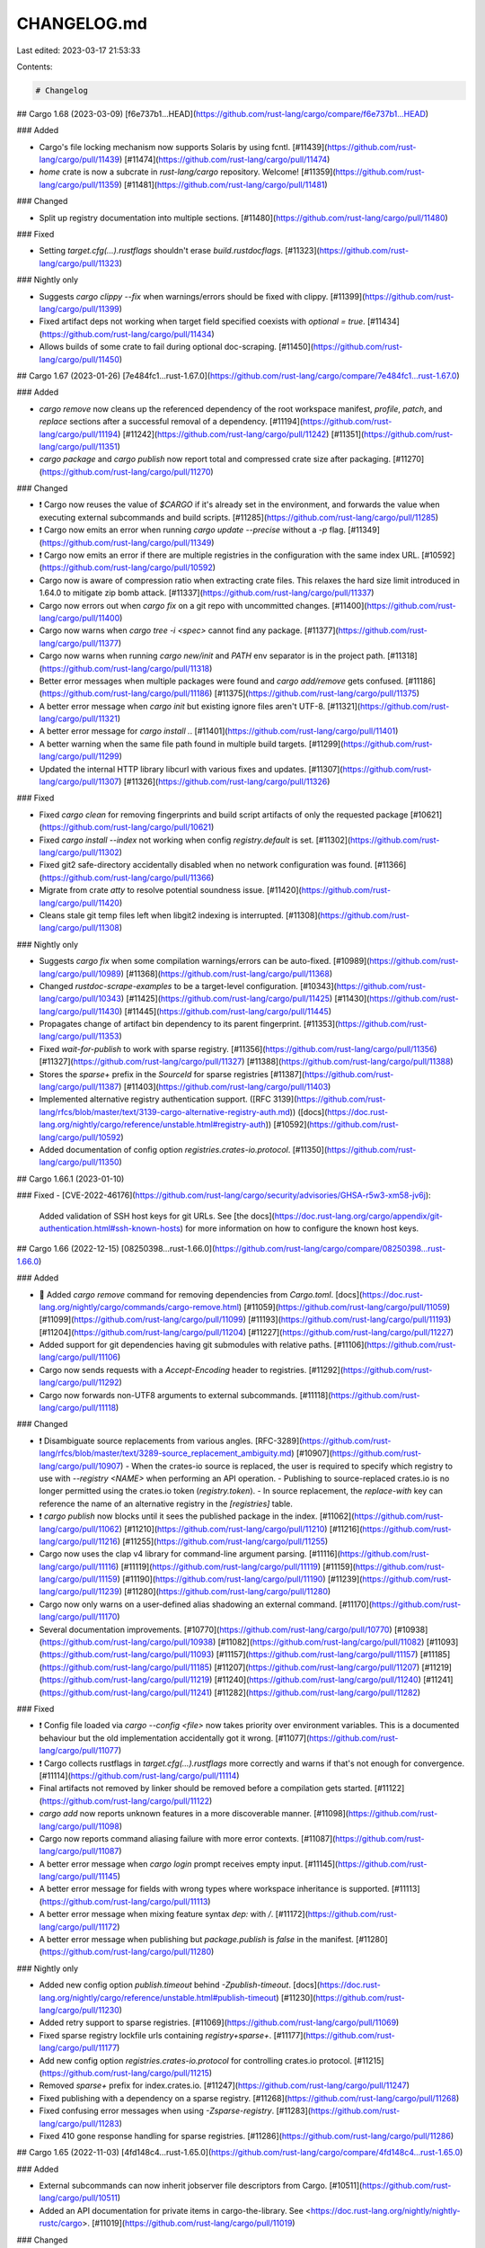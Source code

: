 CHANGELOG.md
============

Last edited: 2023-03-17 21:53:33

Contents:

.. code-block:: md

    # Changelog

## Cargo 1.68 (2023-03-09)
[f6e737b1...HEAD](https://github.com/rust-lang/cargo/compare/f6e737b1...HEAD)

### Added

- Cargo's file locking mechanism now supports Solaris by using fcntl.
  [#11439](https://github.com/rust-lang/cargo/pull/11439)
  [#11474](https://github.com/rust-lang/cargo/pull/11474)
- `home` crate is now a subcrate in `rust-lang/cargo` repository. Welcome!
  [#11359](https://github.com/rust-lang/cargo/pull/11359)
  [#11481](https://github.com/rust-lang/cargo/pull/11481)

### Changed

- Split up registry documentation into multiple sections.
  [#11480](https://github.com/rust-lang/cargo/pull/11480)

### Fixed

- Setting `target.cfg(…).rustflags` shouldn't erase `build.rustdocflags`.
  [#11323](https://github.com/rust-lang/cargo/pull/11323)

### Nightly only

- Suggests `cargo clippy --fix` when warnings/errors should be fixed with clippy.
  [#11399](https://github.com/rust-lang/cargo/pull/11399)
- Fixed artifact deps not working when target field specified coexists with `optional = true`.
  [#11434](https://github.com/rust-lang/cargo/pull/11434)
- Allows builds of some crate to fail during optional doc-scraping.
  [#11450](https://github.com/rust-lang/cargo/pull/11450)

## Cargo 1.67 (2023-01-26)
[7e484fc1...rust-1.67.0](https://github.com/rust-lang/cargo/compare/7e484fc1...rust-1.67.0)

### Added

- `cargo remove` now cleans up the referenced dependency of the root
  workspace manifest, `profile`, `patch`, and `replace` sections
  after a successful removal of a dependency.
  [#11194](https://github.com/rust-lang/cargo/pull/11194)
  [#11242](https://github.com/rust-lang/cargo/pull/11242)
  [#11351](https://github.com/rust-lang/cargo/pull/11351)
- `cargo package` and `cargo publish` now report total and compressed crate size
  after packaging.
  [#11270](https://github.com/rust-lang/cargo/pull/11270)

### Changed

- ❗ Cargo now reuses the value of `$CARGO` if it's already set in the environment,
  and forwards the value when executing external subcommands and build scripts.
  [#11285](https://github.com/rust-lang/cargo/pull/11285)
- ❗ Cargo now emits an error when running `cargo update --precise` without a `-p` flag.
  [#11349](https://github.com/rust-lang/cargo/pull/11349)
- ❗ Cargo now emits an error if there are multiple registries in the configuration with the same index URL.
  [#10592](https://github.com/rust-lang/cargo/pull/10592)
- Cargo now is aware of compression ratio when extracting crate files.
  This relaxes the hard size limit introduced in 1.64.0 to mitigate zip bomb attack.
  [#11337](https://github.com/rust-lang/cargo/pull/11337)
- Cargo now errors out when `cargo fix` on a git repo with uncommitted changes.
  [#11400](https://github.com/rust-lang/cargo/pull/11400)
- Cargo now warns when `cargo tree -i <spec>` cannot find any package.
  [#11377](https://github.com/rust-lang/cargo/pull/11377)
- Cargo now warns when running `cargo new/init` and `PATH` env separator
  is in the project path.
  [#11318](https://github.com/rust-lang/cargo/pull/11318)
- Better error messages when multiple packages were found and 
  `cargo add/remove` gets confused.
  [#11186](https://github.com/rust-lang/cargo/pull/11186)
  [#11375](https://github.com/rust-lang/cargo/pull/11375)
- A better error message when `cargo init` but existing ignore files aren't UTF-8.
  [#11321](https://github.com/rust-lang/cargo/pull/11321)
- A better error message for `cargo install .`.
  [#11401](https://github.com/rust-lang/cargo/pull/11401)
- A better warning when the same file path found in multiple build targets.
  [#11299](https://github.com/rust-lang/cargo/pull/11299)
- Updated the internal HTTP library libcurl with various fixes and updates.
  [#11307](https://github.com/rust-lang/cargo/pull/11307)
  [#11326](https://github.com/rust-lang/cargo/pull/11326)

### Fixed

- Fixed `cargo clean` for removing fingerprints and build script
  artifacts of only the requested package
  [#10621](https://github.com/rust-lang/cargo/pull/10621)
- Fixed `cargo install --index` not working when config `registry.default` is set.
  [#11302](https://github.com/rust-lang/cargo/pull/11302)
- Fixed git2 safe-directory accidentally disabled when no network configuration was found.
  [#11366](https://github.com/rust-lang/cargo/pull/11366)
- Migrate from crate `atty` to resolve potential soundness issue.
  [#11420](https://github.com/rust-lang/cargo/pull/11420)
- Cleans stale git temp files left when libgit2 indexing is interrupted.
  [#11308](https://github.com/rust-lang/cargo/pull/11308)

### Nightly only

- Suggests `cargo fix` when some compilation warnings/errors can be auto-fixed.
  [#10989](https://github.com/rust-lang/cargo/pull/10989)
  [#11368](https://github.com/rust-lang/cargo/pull/11368)
- Changed `rustdoc-scrape-examples` to be a target-level configuration.
  [#10343](https://github.com/rust-lang/cargo/pull/10343)
  [#11425](https://github.com/rust-lang/cargo/pull/11425)
  [#11430](https://github.com/rust-lang/cargo/pull/11430)
  [#11445](https://github.com/rust-lang/cargo/pull/11445)
- Propagates change of artifact bin dependency to its parent fingerprint.
  [#11353](https://github.com/rust-lang/cargo/pull/11353)
- Fixed `wait-for-publish` to work with sparse registry.
  [#11356](https://github.com/rust-lang/cargo/pull/11356)
  [#11327](https://github.com/rust-lang/cargo/pull/11327)
  [#11388](https://github.com/rust-lang/cargo/pull/11388)
- Stores the `sparse+` prefix in the `SourceId` for sparse registries 
  [#11387](https://github.com/rust-lang/cargo/pull/11387)
  [#11403](https://github.com/rust-lang/cargo/pull/11403)
- Implemented alternative registry authentication support.
  ([RFC 3139](https://github.com/rust-lang/rfcs/blob/master/text/3139-cargo-alternative-registry-auth.md))
  ([docs](https://doc.rust-lang.org/nightly/cargo/reference/unstable.html#registry-auth))
  [#10592](https://github.com/rust-lang/cargo/pull/10592)
- Added documentation of config option `registries.crates-io.protocol`.
  [#11350](https://github.com/rust-lang/cargo/pull/11350)

## Cargo 1.66.1 (2023-01-10)

### Fixed
- [CVE-2022-46176](https://github.com/rust-lang/cargo/security/advisories/GHSA-r5w3-xm58-jv6j):
  Added validation of SSH host keys for git URLs.
  See [the docs](https://doc.rust-lang.org/cargo/appendix/git-authentication.html#ssh-known-hosts) for more information on how to configure the known host keys.

## Cargo 1.66 (2022-12-15)
[08250398...rust-1.66.0](https://github.com/rust-lang/cargo/compare/08250398...rust-1.66.0)

### Added

- 🎉 Added `cargo remove` command for removing dependencies from `Cargo.toml`.
  [docs](https://doc.rust-lang.org/nightly/cargo/commands/cargo-remove.html)
  [#11059](https://github.com/rust-lang/cargo/pull/11059)
  [#11099](https://github.com/rust-lang/cargo/pull/11099)
  [#11193](https://github.com/rust-lang/cargo/pull/11193)
  [#11204](https://github.com/rust-lang/cargo/pull/11204)
  [#11227](https://github.com/rust-lang/cargo/pull/11227)
- Added support for git dependencies having git submodules with relative paths.
  [#11106](https://github.com/rust-lang/cargo/pull/11106)
- Cargo now sends requests with a `Accept-Encoding` header to registries.
  [#11292](https://github.com/rust-lang/cargo/pull/11292)
- Cargo now forwards non-UTF8 arguments to external subcommands.
  [#11118](https://github.com/rust-lang/cargo/pull/11118)

### Changed

- ❗ Disambiguate source replacements from various angles.
  [RFC-3289](https://github.com/rust-lang/rfcs/blob/master/text/3289-source_replacement_ambiguity.md)
  [#10907](https://github.com/rust-lang/cargo/pull/10907)
  - When the crates-io source is replaced, the user is required to specify which registry to use with `--registry <NAME>` when performing an API operation.
  - Publishing to source-replaced crates.io is no longer permitted using the crates.io token (`registry.token`).
  - In source replacement, the `replace-with` key can reference the name of an alternative registry in the `[registries]` table.
- ❗ `cargo publish` now blocks until it sees the published package in the index.
  [#11062](https://github.com/rust-lang/cargo/pull/11062)
  [#11210](https://github.com/rust-lang/cargo/pull/11210)
  [#11216](https://github.com/rust-lang/cargo/pull/11216)
  [#11255](https://github.com/rust-lang/cargo/pull/11255)
- Cargo now uses the clap v4 library for command-line argument parsing.
  [#11116](https://github.com/rust-lang/cargo/pull/11116)
  [#11119](https://github.com/rust-lang/cargo/pull/11119)
  [#11159](https://github.com/rust-lang/cargo/pull/11159)
  [#11190](https://github.com/rust-lang/cargo/pull/11190)
  [#11239](https://github.com/rust-lang/cargo/pull/11239)
  [#11280](https://github.com/rust-lang/cargo/pull/11280)
- Cargo now only warns on a user-defined alias shadowing an external command.
  [#11170](https://github.com/rust-lang/cargo/pull/11170)
- Several documentation improvements.
  [#10770](https://github.com/rust-lang/cargo/pull/10770)
  [#10938](https://github.com/rust-lang/cargo/pull/10938)
  [#11082](https://github.com/rust-lang/cargo/pull/11082)
  [#11093](https://github.com/rust-lang/cargo/pull/11093)
  [#11157](https://github.com/rust-lang/cargo/pull/11157)
  [#11185](https://github.com/rust-lang/cargo/pull/11185)
  [#11207](https://github.com/rust-lang/cargo/pull/11207)
  [#11219](https://github.com/rust-lang/cargo/pull/11219)
  [#11240](https://github.com/rust-lang/cargo/pull/11240)
  [#11241](https://github.com/rust-lang/cargo/pull/11241)
  [#11282](https://github.com/rust-lang/cargo/pull/11282)

### Fixed

- ❗ Config file loaded via `cargo --config <file>` now takes priority over
  environment variables. This is a documented behaviour but the old
  implementation accidentally got it wrong.
  [#11077](https://github.com/rust-lang/cargo/pull/11077)
- ❗ Cargo collects rustflags in `target.cfg(…).rustflags` more correctly
  and warns if that's not enough for convergence.
  [#11114](https://github.com/rust-lang/cargo/pull/11114)
- Final artifacts not removed by linker should be removed before a compilation gets started.
  [#11122](https://github.com/rust-lang/cargo/pull/11122)
- `cargo add` now reports unknown features in a more discoverable manner.
  [#11098](https://github.com/rust-lang/cargo/pull/11098)
- Cargo now reports command aliasing failure with more error contexts.
  [#11087](https://github.com/rust-lang/cargo/pull/11087)
- A better error message when `cargo login` prompt receives empty input.
  [#11145](https://github.com/rust-lang/cargo/pull/11145)
- A better error message for fields with wrong types
  where workspace inheritance is supported.
  [#11113](https://github.com/rust-lang/cargo/pull/11113)
- A better error message when mixing feature syntax `dep:` with `/`.
  [#11172](https://github.com/rust-lang/cargo/pull/11172)
- A better error message when publishing but `package.publish` is `false`
  in the manifest.
  [#11280](https://github.com/rust-lang/cargo/pull/11280)

### Nightly only

- Added new config option `publish.timeout` behind `-Zpublish-timeout`.
  [docs](https://doc.rust-lang.org/nightly/cargo/reference/unstable.html#publish-timeout)
  [#11230](https://github.com/rust-lang/cargo/pull/11230)
- Added retry support to sparse registries.
  [#11069](https://github.com/rust-lang/cargo/pull/11069)
- Fixed sparse registry lockfile urls containing `registry+sparse+`.
  [#11177](https://github.com/rust-lang/cargo/pull/11177)
- Add new config option `registries.crates-io.protocol`
  for controlling crates.io protocol.
  [#11215](https://github.com/rust-lang/cargo/pull/11215)
- Removed `sparse+` prefix for index.crates.io.
  [#11247](https://github.com/rust-lang/cargo/pull/11247)
- Fixed publishing with a dependency on a sparse registry.
  [#11268](https://github.com/rust-lang/cargo/pull/11268)
- Fixed confusing error messages when using `-Zsparse-registry`.
  [#11283](https://github.com/rust-lang/cargo/pull/11283)
- Fixed 410 gone response handling for sparse registries.
  [#11286](https://github.com/rust-lang/cargo/pull/11286)

## Cargo 1.65 (2022-11-03)
[4fd148c4...rust-1.65.0](https://github.com/rust-lang/cargo/compare/4fd148c4...rust-1.65.0)

### Added

- External subcommands can now inherit jobserver file descriptors from Cargo.
  [#10511](https://github.com/rust-lang/cargo/pull/10511)
- Added an API documentation for private items in cargo-the-library. See
  <https://doc.rust-lang.org/nightly/nightly-rustc/cargo>.
  [#11019](https://github.com/rust-lang/cargo/pull/11019)

### Changed

- Cargo now stops adding its bin path to `PATH` if it's already there.
  [#11023](https://github.com/rust-lang/cargo/pull/11023)
- Improved the performance of Cargo build scheduling
  by sorting the queue of pending jobs.
  [#11032](https://github.com/rust-lang/cargo/pull/11032)
- Improved the performance fetching git dependencies from GitHub even
  when using a partial hash in the `rev` field.
  [#10807](https://github.com/rust-lang/cargo/pull/10807)
- Cargo now uses git2 v0.15 and libgit2-sys v0.14,
  which bring several compatibility fixes with git's new behaviors.
  [#11004](https://github.com/rust-lang/cargo/pull/11004)
- Registry index files are cached in a more granular way based on content hash.
  [#11044](https://github.com/rust-lang/cargo/pull/11044)
- Cargo now uses the standard library's `std::thread::scope` instead of the
  `crossbeam` crate for spawning scoped threads.
  [#10977](https://github.com/rust-lang/cargo/pull/10977)
- Cargo now uses the standard library's `available_parallelism` instead of the
  `num_cpus` crate for determining the default parallelism.
  [#10969](https://github.com/rust-lang/cargo/pull/10969)
- Cargo now guides you how to solve it when seeing an error message of
  `rust-version` requirement not satisfied.
  [#10891](https://github.com/rust-lang/cargo/pull/10891)
- Cargo now tells you more about possible causes and how to fix it
  when a subcommand cannot be found.
  [#10924](https://github.com/rust-lang/cargo/pull/10924)
- Cargo now lists available target names when a given Cargo target cannot be found.
  [#10999](https://github.com/rust-lang/cargo/pull/10999)
- `cargo update` now warns if `--precise` is given without `--package` flag.
  This will become a hard error after a transition period.
  [#10988](https://github.com/rust-lang/cargo/pull/10988)
  [#11011](https://github.com/rust-lang/cargo/pull/11011)
- `cargo bench` and `cargo test` now report a more precise test execution error
  right after a test fails.
  [#11028](https://github.com/rust-lang/cargo/pull/11028)
- `cargo add` now tells you for which version the features are added.
  [#11075](https://github.com/rust-lang/cargo/pull/11075)
- Call out that non-ASCII crate names are not supported by Rust anymore.
  [#11017](https://github.com/rust-lang/cargo/pull/11017)
- Enhanced the error message when in the manifest a field is expected to be
  an array but a string is used.
  [#10944](https://github.com/rust-lang/cargo/pull/10944)

### Fixed

- Removed the restriction on file locking supports on platforms other than Linux.
  [#10975](https://github.com/rust-lang/cargo/pull/10975)
- Fixed incorrect OS detection by bumping os_info to 3.5.0.
  [#10943](https://github.com/rust-lang/cargo/pull/10943)
- Scanning the package directory now ignores errors from broken
  but excluded symlink files.
  [#11008](https://github.com/rust-lang/cargo/pull/11008)
- Fixed deadlock when build scripts are waiting for input on stdin.
  [#11257](https://github.com/rust-lang/cargo/pull/11257)

### Nightly

- Progress indicator for sparse registries becomes more straightforward.
  [#11068](https://github.com/rust-lang/cargo/pull/11068)

## Cargo 1.64 (2022-09-22)
[a5e08c47...rust-1.64.0](https://github.com/rust-lang/cargo/compare/a5e08c47...rust-1.64.0)

### Added

- 🎉 Packages can now inherit settings from the workspace so that the settings
  can be centralized in one place. See
  [`workspace.package`](https://doc.rust-lang.org/nightly/cargo/reference/workspaces.html#the-package-table)
  and
  [`workspace.dependencies`](https://doc.rust-lang.org/nightly/cargo/reference/workspaces.html#the-dependencies-table)
  for more details on how to define these common settings.
  [#10859](https://github.com/rust-lang/cargo/pull/10859)
- Added the
  [`--crate-type`](https://doc.rust-lang.org/nightly/cargo/commands/cargo-rustc.html#option-cargo-rustc---crate-type)
  flag to `cargo rustc` to override the crate type.
  [#10838](https://github.com/rust-lang/cargo/pull/10838)
- Cargo commands can now accept multiple `--target` flags to build for
  multiple targets at once, and the
  [`build.target`](https://doc.rust-lang.org/nightly/cargo/reference/config.html#buildtarget)
  config option may now take an array of multiple targets.
  [#10766](https://github.com/rust-lang/cargo/pull/10766)
- The `--jobs` argument can now take a negative number to count backwards from
  the max CPUs.
  [#10844](https://github.com/rust-lang/cargo/pull/10844)

### Changed
- Bash completion of `cargo install --path` now supports path completion.
  [#10798](https://github.com/rust-lang/cargo/pull/10798)
- Significantly improved the performance fetching git dependencies from GitHub
  when using a hash in the `rev` field.
  [#10079](https://github.com/rust-lang/cargo/pull/10079)
- Published packages will now include the resolver setting from the workspace
  to ensure that they use the same resolver when used in isolation.
  [#10911](https://github.com/rust-lang/cargo/pull/10911)
  [#10961](https://github.com/rust-lang/cargo/pull/10961)
  [#10970](https://github.com/rust-lang/cargo/pull/10970)
- `cargo add` will now update `Cargo.lock`.
  [#10902](https://github.com/rust-lang/cargo/pull/10902)
- The path in the config output of `cargo vendor` now translates backslashes
  to forward slashes so that the settings should work across platforms.
  [#10668](https://github.com/rust-lang/cargo/pull/10668)
- The
  [`workspace.default-members`](https://doc.rust-lang.org/nightly/cargo/reference/workspaces.html#package-selection)
  setting now allows a value of `"."` in a non-virtual workspace to refer to
  the root package.
  [#10784](https://github.com/rust-lang/cargo/pull/10784)

### Fixed

- [CVE-2022-36113](https://github.com/rust-lang/cargo/security/advisories/GHSA-rfj2-q3h3-hm5j):
  Extracting malicious crates can corrupt arbitrary files.
  [#11089](https://github.com/rust-lang/cargo/pull/11089)
  [#11088](https://github.com/rust-lang/cargo/pull/11088)
- [CVE-2022-36114](https://github.com/rust-lang/cargo/security/advisories/GHSA-2hvr-h6gw-qrxp):
  Extracting malicious crates can fill the file system.
  [#11089](https://github.com/rust-lang/cargo/pull/11089)
  [#11088](https://github.com/rust-lang/cargo/pull/11088)
- The `os` output in `cargo --version --verbose` now supports more platforms.
  [#10802](https://github.com/rust-lang/cargo/pull/10802)
- Cached git checkouts will now be rebuilt if they are corrupted. This may
  happen when using `net.git-fetch-with-cli` and interrupting the clone
  process.
  [#10829](https://github.com/rust-lang/cargo/pull/10829)
- Fixed panic in `cargo add --offline`.
  [#10817](https://github.com/rust-lang/cargo/pull/10817)


### Nightly only
- Fixed deserialization of unstable `check-cfg` in `config.toml`.
  [#10799](https://github.com/rust-lang/cargo/pull/10799)


## Cargo 1.63 (2022-08-11)
[3f052d8e...rust-1.63.0](https://github.com/rust-lang/cargo/compare/3f052d8e...rust-1.63.0)

### Added

- 🎉 Added the `--config` CLI option to pass config options directly on the CLI.
  [#10755](https://github.com/rust-lang/cargo/pull/10755)
- The `CARGO_PKG_RUST_VERSION` environment variable is now set when compiling
  a crate if the manifest has the `rust-version` field set.
  [#10713](https://github.com/rust-lang/cargo/pull/10713)


### Changed
- A warning is emitted when encountering multiple packages with the same name
  in a git dependency. This will ignore packages with `publish=false`.
  [#10701](https://github.com/rust-lang/cargo/pull/10701)
  [#10767](https://github.com/rust-lang/cargo/pull/10767)
- Change tracking now uses the contents of a `.json` target spec file instead
  of its path. This should help avoid rebuilds if the path changes.
  [#10746](https://github.com/rust-lang/cargo/pull/10746)
- Git dependencies with a submodule configured with the `update=none` strategy
  in `.gitmodules` is now honored, and the submodule will not be fetched.
  [#10717](https://github.com/rust-lang/cargo/pull/10717)
- Crate files now use a more recent date (Jul 23, 2006 instead of Nov 29, 1973)
  for deterministic behavior.
  [#10720](https://github.com/rust-lang/cargo/pull/10720)
- The initial template used for `cargo new` now includes a slightly more
  realistic test structure that has `use super::*;` in the test module.
  [#10706](https://github.com/rust-lang/cargo/pull/10706)
- Updated the internal HTTP library libcurl with various small fixes and updates.
  [#10696](https://github.com/rust-lang/cargo/pull/10696)

### Fixed
- Fix zsh completions for `cargo add` and `cargo locate-project`
  [#10810](https://github.com/rust-lang/cargo/pull/10810)
  [#10811](https://github.com/rust-lang/cargo/pull/10811)
- Fixed `-p` being ignored with `cargo publish` in the root of a virtual
  workspace. Some additional checks were also added to generate an error if
  multiple packages were selected (previously it would pick the first one).
  [#10677](https://github.com/rust-lang/cargo/pull/10677)
- The human-readable executable name is no longer displayed for `cargo test`
  when using JSON output.
  [#10691](https://github.com/rust-lang/cargo/pull/10691)

### Nightly only

- Added `-Zcheck-cfg=output` to support build-scripts declaring their
  supported set of `cfg` values with `cargo:rustc-check-cfg`.
  [#10539](https://github.com/rust-lang/cargo/pull/10539)
- `-Z sparse-registry` now uses https://index.crates.io/ when accessing crates-io.
  [#10725](https://github.com/rust-lang/cargo/pull/10725)
- Fixed formatting of `.workspace` key in `cargo add` for workspace inheritance.
  [#10705](https://github.com/rust-lang/cargo/pull/10705)
- Sparse HTTP registry URLs must now end with a `/`.
  [#10698](https://github.com/rust-lang/cargo/pull/10698)
- Fixed issue with `cargo add` and workspace inheritance of the `default-features` key.
  [#10685](https://github.com/rust-lang/cargo/pull/10685)



## Cargo 1.62 (2022-06-30)
[1ef1e0a1...rust-1.62.0](https://github.com/rust-lang/cargo/compare/1ef1e0a1...rust-1.62.0)

### Added

- 🎉 Added the `cargo add` command for adding dependencies to `Cargo.toml` from
  the command-line.
  [docs](https://doc.rust-lang.org/nightly/cargo/commands/cargo-add.html)
  [#10472](https://github.com/rust-lang/cargo/pull/10472)
  [#10577](https://github.com/rust-lang/cargo/pull/10577)
  [#10578](https://github.com/rust-lang/cargo/pull/10578)
- Package ID specs now support `name@version` syntax in addition to the
  previous `name:version` to align with the behavior in `cargo add` and other
  tools. `cargo install` and `cargo yank` also now support this syntax so the
  version does not need to passed as a separate flag.
  [#10582](https://github.com/rust-lang/cargo/pull/10582)
  [#10650](https://github.com/rust-lang/cargo/pull/10650)
  [#10597](https://github.com/rust-lang/cargo/pull/10597)
- Added the CLI option `-F` as an alias of `--features`.
  [#10576](https://github.com/rust-lang/cargo/pull/10576)
- The `git` and `registry` directories in Cargo's home directory (usually
  `~/.cargo`) are now marked as cache directories so that they are not
  included in backups or content indexing (on Windows).
  [#10553](https://github.com/rust-lang/cargo/pull/10553)
- Added the `--version` flag to `cargo yank` to replace the `--vers` flag to
  be consistent with `cargo install`.
  [#10575](https://github.com/rust-lang/cargo/pull/10575)
- Added automatic `@` argfile support, which will use "response files" if the
  command-line to `rustc` exceeds the operating system's limit.
  [#10546](https://github.com/rust-lang/cargo/pull/10546)
- `cargo clean` now has a progress bar (if it takes longer than half a second).
  [#10236](https://github.com/rust-lang/cargo/pull/10236)

### Changed

- `cargo install` no longer generates an error if no binaries were found
  to install (such as missing required features).
  [#10508](https://github.com/rust-lang/cargo/pull/10508)
- `cargo test` now passes `--target` to `rustdoc` if the specified target is
  the same as the host target.
  [#10594](https://github.com/rust-lang/cargo/pull/10594)
- `cargo doc` now automatically passes `-Arustdoc::private-intra-doc-links`
  when documenting a binary (which automatically includes
  `--document-private-items`). The
  [`private-intra-doc-links`](https://doc.rust-lang.org/rustdoc/lints.html#private_intra_doc_links)
  lint is only relevant when *not* documenting private items, which doesn't
  apply to binaries.
  [#10142](https://github.com/rust-lang/cargo/pull/10142)
- The length of the short git hash in the `cargo --version` output is now
  fixed to 9 characters. Previously the length was inconsistent between
  different platforms.
  [#10579](https://github.com/rust-lang/cargo/pull/10579)
- Attempting to publish a package with a `Cargo.toml.orig` file will now
  result in an error. The filename would otherwise conflict with the
  automatically-generated file.
  [#10551](https://github.com/rust-lang/cargo/pull/10551)

### Fixed

- The `build.dep-info-basedir` configuration setting now properly supports the
  use of `..` in the path to refer to a parent directory.
  [#10281](https://github.com/rust-lang/cargo/pull/10281)
- Fixed regression in automatic detection of the default number of CPUs to use
  on systems using cgroups v1.
  [#10737](https://github.com/rust-lang/cargo/pull/10737)
  [#10739](https://github.com/rust-lang/cargo/pull/10739)


### Nightly only

- `cargo fetch` now works with `-Zbuild-std` to fetch the standard library's dependencies.
  [#10129](https://github.com/rust-lang/cargo/pull/10129)
- Added support for workspace inheritance.
  [docs](https://doc.rust-lang.org/nightly/cargo/reference/unstable.html#workspace-inheritance)
  [#10584](https://github.com/rust-lang/cargo/pull/10584)
  [#10568](https://github.com/rust-lang/cargo/pull/10568)
  [#10565](https://github.com/rust-lang/cargo/pull/10565)
  [#10564](https://github.com/rust-lang/cargo/pull/10564)
  [#10563](https://github.com/rust-lang/cargo/pull/10563)
  [#10606](https://github.com/rust-lang/cargo/pull/10606)
  [#10548](https://github.com/rust-lang/cargo/pull/10548)
  [#10538](https://github.com/rust-lang/cargo/pull/10538)
- Added `-Zcheck-cfg` which adds various forms of validating `cfg` expressions
  for unknown names and values.
  [docs](https://doc.rust-lang.org/nightly/cargo/reference/unstable.html#check-cfg)
  [#10486](https://github.com/rust-lang/cargo/pull/10486)
  [#10566](https://github.com/rust-lang/cargo/pull/10566)
- The `--config` CLI option no longer allows setting a registry token.
  [#10580](https://github.com/rust-lang/cargo/pull/10580)
- Fixed issues with proc-macros and `-Z rustdoc-scrape-examples`.
  [#10549](https://github.com/rust-lang/cargo/pull/10549)
  [#10533](https://github.com/rust-lang/cargo/pull/10533)


## Cargo 1.61 (2022-05-19)
[ea2a21c9...rust-1.61.0](https://github.com/rust-lang/cargo/compare/ea2a21c9...rust-1.61.0)

### Added

### Changed

- `cargo test --no-run` will now display the path to the test executables.
  [#10346](https://github.com/rust-lang/cargo/pull/10346)
- `cargo tree --duplicates` no longer reports dependencies that are shared
  between the host and the target as duplicates.
  [#10466](https://github.com/rust-lang/cargo/pull/10466)
- Updated to the 1.4.2 release of libgit2 which brings in several fixes
  [#10442](https://github.com/rust-lang/cargo/pull/10442)
  [#10479](https://github.com/rust-lang/cargo/pull/10479)
- `cargo vendor` no longer allows multiple values for `--sync`, you must pass
  multiple `--sync` flags instead.
  [#10448](https://github.com/rust-lang/cargo/pull/10448)
- Warnings are now issued for manifest keys that have mixed both underscore
  and dash variants (such as specifying both `proc_macro` and `proc-macro`)
  [#10316](https://github.com/rust-lang/cargo/pull/10316)
- Cargo now uses the standard library's `available_parallelism` instead of the
  `num_cpus` crate for determining the default parallelism.
  [#10427](https://github.com/rust-lang/cargo/pull/10427)
- `cargo search` terms are now highlighted.
  [#10425](https://github.com/rust-lang/cargo/pull/10425)

### Fixed

- Paths passed to VCS tools like `hg` are now added after `--` to avoid
  conflict with VCS flags.
  [#10483](https://github.com/rust-lang/cargo/pull/10483)
- Fixed the `http.timeout` configuration value to actually work.
  [#10456](https://github.com/rust-lang/cargo/pull/10456)
- Fixed issues with `cargo rustc --crate-type` not working in some situations.
  [#10388](https://github.com/rust-lang/cargo/pull/10388)

### Nightly only

- Added `-Z check-cfg-features` to enable compile-time checking of features
  [#10408](https://github.com/rust-lang/cargo/pull/10408)
- Added `-Z bindeps` to support binary artifact dependencies (RFC-3028)
  [#9992](https://github.com/rust-lang/cargo/pull/9992)
- `-Z multitarget` is now supported in the `build.target` config value with an array.
  [#10473](https://github.com/rust-lang/cargo/pull/10473)
- Added `--keep-going` flag which will continue compilation even if one crate
  fails to compile.
  [#10383](https://github.com/rust-lang/cargo/pull/10383)
- Start work on inheriting manifest values in a workspace.
  [#10497](https://github.com/rust-lang/cargo/pull/10497)
  [#10517](https://github.com/rust-lang/cargo/pull/10517)
- Added support for sparse HTTP registries.
  [#10470](https://github.com/rust-lang/cargo/pull/10470)
  [#10064](https://github.com/rust-lang/cargo/pull/10064)
- Fixed panic when artifact target is used for `[target.'cfg(<target>)'.dependencies]`
  [#10433](https://github.com/rust-lang/cargo/pull/10433)
- Fixed host flags to pass to build scripts (`-Z target-applies-to-host`)
  [#10395](https://github.com/rust-lang/cargo/pull/10395)
- Added `-Z check-cfg-features` support for rustdoc
  [#10428](https://github.com/rust-lang/cargo/pull/10428)


## Cargo 1.60 (2022-04-07)
[358e79fe...rust-1.60.0](https://github.com/rust-lang/cargo/compare/358e79fe...rust-1.60.0)

### Added

- 🎉 Added the `dep:` prefix in the `[features]` table to refer to an optional
  dependency. This allows creating feature names with the same name as a
  dependency, and allows for "hiding" optional dependencies so that they do
  not implicitly expose a feature name.
  [docs](https://doc.rust-lang.org/nightly/cargo/reference/features.html#optional-dependencies)
  [#10269](https://github.com/rust-lang/cargo/pull/10269)
- 🎉 Added the `dep-name?/feature-name` syntax to the `[features]` table to
  only enable the feature `feature-name` if the optional dependency `dep-name`
  is already enabled by some other feature.
  [docs](https://doc.rust-lang.org/nightly/cargo/reference/features.html#dependency-features)
  [#10269](https://github.com/rust-lang/cargo/pull/10269)
- 🎉 Added `--timings` option to generate an HTML report about build timing,
  concurrency, and CPU use.
  [docs](https://doc.rust-lang.org/nightly/cargo/reference/timings.html)
  [#10245](https://github.com/rust-lang/cargo/pull/10245)
- Added the `"v"` and `"features2"` fields to the registry index.
  The `"v"` field provides a method for compatibility with future changes to the index.
  [docs](https://doc.rust-lang.org/nightly/cargo/reference/registries.html#index-format)
  [#10269](https://github.com/rust-lang/cargo/pull/10269)
- Added bash completion for `cargo clippy`
  [#10347](https://github.com/rust-lang/cargo/pull/10347)
- Added bash completion for `cargo report`
  [#10295](https://github.com/rust-lang/cargo/pull/10295)
- Added support to build scripts for `rustc-link-arg-tests`,
  `rustc-link-arg-examples`, and `rustc-link-arg-benches`.
  [docs](https://doc.rust-lang.org/nightly/cargo/reference/build-scripts.html#outputs-of-the-build-script)
  [#10274](https://github.com/rust-lang/cargo/pull/10274)

### Changed

- Cargo now uses the clap 3 library for command-line argument parsing.
  [#10265](https://github.com/rust-lang/cargo/pull/10265)
- The `build.pipelining` config option is now deprecated, pipelining will now
  always be enabled.
  [#10258](https://github.com/rust-lang/cargo/pull/10258)
- `cargo new` will now generate a `.gitignore` which only ignores `Cargo.lock`
  in the root of the repo, instead of any directory.
  [#10379](https://github.com/rust-lang/cargo/pull/10379)
- Improved startup time of bash completion.
  [#10365](https://github.com/rust-lang/cargo/pull/10365)
- The `--features` flag is now honored when used with the `--all-features`
  flag, which allows enabling features from other packages.
  [#10337](https://github.com/rust-lang/cargo/pull/10337)
- Cargo now uses a different TOML parser. This should not introduce any
  user-visible changes. This paves the way to support format-preserving
  programmatic modification of TOML files for supporting `cargo add` and other
  future enhancements.
  [#10086](https://github.com/rust-lang/cargo/pull/10086)
- Setting a library to emit both a `dylib` and `cdylib` is now an error, as
  this combination is not supported.
  [#10243](https://github.com/rust-lang/cargo/pull/10243)
- `cargo --list` now includes the `help` command.
  [#10300](https://github.com/rust-lang/cargo/pull/10300)

### Fixed

- Fixed running `cargo doc` on examples with dev-dependencies.
  [#10341](https://github.com/rust-lang/cargo/pull/10341)
- Fixed `cargo install --path` for a path that is relative to a directory
  outside of the workspace in the current directory.
  [#10335](https://github.com/rust-lang/cargo/pull/10335)
- `cargo test TEST_FILTER` should no longer build binaries that are explicitly
  disabled with `test = false`.
  [#10305](https://github.com/rust-lang/cargo/pull/10305)
- Fixed regression with `term.verbose` without `term.quiet`, and vice versa.
  [#10429](https://github.com/rust-lang/cargo/pull/10429)
  [#10436](https://github.com/rust-lang/cargo/pull/10436)

### Nightly only

- Added `rustflags` option to a profile definition.
  [#10217](https://github.com/rust-lang/cargo/pull/10217)
- Changed `--config` to only support dotted keys.
  [#10176](https://github.com/rust-lang/cargo/pull/10176)
- Fixed profile `rustflags` not being gated in profile overrides.
  [#10411](https://github.com/rust-lang/cargo/pull/10411)
  [#10413](https://github.com/rust-lang/cargo/pull/10413)

## Cargo 1.59 (2022-02-24)
[7f08ace4...rust-1.59.0](https://github.com/rust-lang/cargo/compare/7f08ace4...rust-1.59.0)

### Added

- 🎉 The `strip` option can now be specified in a profile to specify the
  behavior for removing symbols and debug information from binaries.
  [docs](https://doc.rust-lang.org/nightly/cargo/reference/profiles.html#strip)
  [#10088](https://github.com/rust-lang/cargo/pull/10088)
  [#10376](https://github.com/rust-lang/cargo/pull/10376)
- 🎉 Added future incompatible reporting.
  This provides reporting for when a future change in `rustc` may cause a
  package or any of its dependencies to stop building.
  [docs](https://doc.rust-lang.org/nightly/cargo/reference/future-incompat-report.html)
  [#10165](https://github.com/rust-lang/cargo/pull/10165)
- SSH authentication on Windows now supports ssh-agent.
  [docs](https://doc.rust-lang.org/nightly/cargo/appendix/git-authentication.html#ssh-authentication)
  [#10248](https://github.com/rust-lang/cargo/pull/10248)
- Added `term.quiet` configuration option to enable the `--quiet` behavior
  from a config file.
  [docs](https://doc.rust-lang.org/nightly/cargo/reference/config.html#termquiet)
  [#10152](https://github.com/rust-lang/cargo/pull/10152)
- Added `-r` CLI option as an alias for `--release`.
  [#10133](https://github.com/rust-lang/cargo/pull/10133)

### Changed

- Scanning the package directory should now be resilient to errors, such as
  filesystem loops or access issues.
  [#10188](https://github.com/rust-lang/cargo/pull/10188)
  [#10214](https://github.com/rust-lang/cargo/pull/10214)
  [#10286](https://github.com/rust-lang/cargo/pull/10286)
- `cargo help <alias>` will now show the target of the alias.
  [#10193](https://github.com/rust-lang/cargo/pull/10193)
- Removed the deprecated `--host` CLI option.
  [#10145](https://github.com/rust-lang/cargo/pull/10145)
  [#10327](https://github.com/rust-lang/cargo/pull/10327)
- Cargo should now report its version to always be in sync with `rustc`.
  [#10178](https://github.com/rust-lang/cargo/pull/10178)
- Added EOPNOTSUPP to ignored file locking errors, which is relevant to BSD
  operating systems.
  [#10157](https://github.com/rust-lang/cargo/pull/10157)

### Fixed

- macOS: Fixed an issue where running an executable would sporadically be
  killed by the kernel (likely starting in macOS 12).
  [#10196](https://github.com/rust-lang/cargo/pull/10196)
- Fixed so that the `doc=false` setting is honored in the `[lib]` definition
  of a dependency.
  [#10201](https://github.com/rust-lang/cargo/pull/10201)
  [#10324](https://github.com/rust-lang/cargo/pull/10324)
- The `"executable"` field in the JSON option was incorrectly including the
  path to `index.html` when documenting a binary. It is now null.
  [#10171](https://github.com/rust-lang/cargo/pull/10171)
- Documenting a binary now waits for the package library to finish documenting
  before starting. This fixes some race conditions if the binary has intra-doc
  links to the library.
  [#10172](https://github.com/rust-lang/cargo/pull/10172)
- Fixed panic when displaying help text to a closed pipe.
  [#10164](https://github.com/rust-lang/cargo/pull/10164)

### Nightly only
- Added the `--crate-type` flag to `cargo rustc`.
  [#10093](https://github.com/rust-lang/cargo/pull/10093)


## Cargo 1.58 (2022-01-13)
[b2e52d7c...rust-1.58.0](https://github.com/rust-lang/cargo/compare/b2e52d7c...rust-1.58.0)

### Added

- Added `rust_version` field to package data in `cargo metadata`.
  [#9967](https://github.com/rust-lang/cargo/pull/9967)
- Added `--message-format` option to `cargo install`.
  [#10107](https://github.com/rust-lang/cargo/pull/10107)

### Changed

- A warning is now shown when an alias shadows an external command.
  [#10082](https://github.com/rust-lang/cargo/pull/10082)
- Updated curl to 7.80.0.
  [#10040](https://github.com/rust-lang/cargo/pull/10040)
  [#10106](https://github.com/rust-lang/cargo/pull/10106)

### Fixed

- Doctests now include rustc-link-args from build scripts.
  [#9916](https://github.com/rust-lang/cargo/pull/9916)
- Fixed `cargo tree` entering an infinite loop with cyclical dev-dependencies.
  Fixed an edge case where the resolver would fail to handle a cyclical dev-dependency with a feature.
  [#10103](https://github.com/rust-lang/cargo/pull/10103)
- Fixed `cargo clean -p` when the directory path contains glob characters.
  [#10072](https://github.com/rust-lang/cargo/pull/10072)
- Fixed debug builds of `cargo` which could panic when downloading a crate
  when the server has a redirect with a non-empty body.
  [#10048](https://github.com/rust-lang/cargo/pull/10048)

### Nightly only

- Make future-incompat-report output more user-friendly.
  [#9953](https://github.com/rust-lang/cargo/pull/9953)
- Added support to scrape code examples from the `examples` directory to be included in the documentation.
  [docs](https://doc.rust-lang.org/nightly/cargo/reference/unstable.html#scrape-examples)
  [#9525](https://github.com/rust-lang/cargo/pull/9525)
  [#10037](https://github.com/rust-lang/cargo/pull/10037)
  [#10017](https://github.com/rust-lang/cargo/pull/10017)
- Fixed `cargo report future-incompatibilities` to check stdout if it supports color.
  [#10024](https://github.com/rust-lang/cargo/pull/10024)

## Cargo 1.57 (2021-12-02)
[18751dd3...rust-1.57.0](https://github.com/rust-lang/cargo/compare/18751dd3...rust-1.57.0)

### Added

- 🎉 Added custom named profiles. This also changes the `test` and `bench`
  profiles to inherit their settings from `dev` and `release`, and Cargo will
  now only use a single profile during a given command instead of using
  different profiles for dependencies and cargo-targets.
  [docs](https://doc.rust-lang.org/nightly/cargo/reference/profiles.html#custom-profiles)
  [#9943](https://github.com/rust-lang/cargo/pull/9943)
- The `rev` option for a git dependency now supports git references that start
  with `refs/`. An example where this can be used is to depend on a pull
  request from a service like GitHub before it is merged.
  [#9859](https://github.com/rust-lang/cargo/pull/9859)
- Added `path_in_vcs` field to the `.cargo_vcs_info.json` file.
  [docs](https://doc.rust-lang.org/nightly/cargo/commands/cargo-package.html#cargo_vcs_infojson-format)
  [#9866](https://github.com/rust-lang/cargo/pull/9866)

### Changed

- ❗ `RUSTFLAGS` is no longer set for build scripts. This change was made in
  1.55, but the release notes did not highlight this change. Build scripts
  should use `CARGO_ENCODED_RUSTFLAGS` instead. See the
  [documentation](https://doc.rust-lang.org/nightly/cargo/reference/environment-variables.html#environment-variables-cargo-sets-for-build-scripts)
  for more details.
- The `cargo version` command now includes some extra information.
  [#9968](https://github.com/rust-lang/cargo/pull/9968)
- Updated libgit2 to 1.3 which brings in a number of fixes and changes to git
  handling.
  [#9963](https://github.com/rust-lang/cargo/pull/9963)
  [#9988](https://github.com/rust-lang/cargo/pull/9988)
- Shell completions now include shorthand b/r/c/d subcommands.
  [#9951](https://github.com/rust-lang/cargo/pull/9951)
- `cargo update --precise` now allows specifying a version without semver
  metadata (stuff after `+` in the version number).
  [#9945](https://github.com/rust-lang/cargo/pull/9945)
- zsh completions now complete `--example` names.
  [#9939](https://github.com/rust-lang/cargo/pull/9939)
- The progress bar now differentiates when building unittests.
  [#9934](https://github.com/rust-lang/cargo/pull/9934)
- Some backwards-compatibility support for invalid TOML syntax has been removed.
  [#9932](https://github.com/rust-lang/cargo/pull/9932)
- Reverted the change from 1.55 that triggered an error for dependency
  specifications that did not include any fields.
  [#9911](https://github.com/rust-lang/cargo/pull/9911)

### Fixed

- Removed a log message (from `CARGO_LOG`) that may leak tokens.
  [#9873](https://github.com/rust-lang/cargo/pull/9873)
- `cargo fix` will now avoid writing fixes to the global registry cache.
  [#9938](https://github.com/rust-lang/cargo/pull/9938)
- Fixed `-Z help` CLI option when used with a shorthand alias (b/c/r/d).
  [#9933](https://github.com/rust-lang/cargo/pull/9933)


### Nightly only


## Cargo 1.56 (2021-10-21)
[cebef295...rust-1.56.0](https://github.com/rust-lang/cargo/compare/cebef295...rust-1.56.0)

### Added

- 🎉 Cargo now supports the 2021 edition.
  More information may be found in the [edition
  guide](https://doc.rust-lang.org/nightly/edition-guide/rust-2021/index.html).
  [#9800](https://github.com/rust-lang/cargo/pull/9800)
- 🎉 Added the
  [`rust-version`](https://doc.rust-lang.org/nightly/cargo/reference/manifest.html#the-rust-version-field)
  field to `Cargo.toml` to specify the minimum supported Rust version, and the
  `--ignore-rust-version` command line option to override it.
  [#9732](https://github.com/rust-lang/cargo/pull/9732)
- Added the `[env]` table to config files to specify environment variables to
  set.
  [docs](https://doc.rust-lang.org/nightly/cargo/reference/config.html#env)
  [#9411](https://github.com/rust-lang/cargo/pull/9411)
- `[patch]` tables may now be specified in config files.
  [docs](https://doc.rust-lang.org/nightly/cargo/reference/config.html#patch)
  [#9839](https://github.com/rust-lang/cargo/pull/9839)
- `cargo doc` now supports the `--example` and `--examples` flags.
  [#9808](https://github.com/rust-lang/cargo/pull/9808)
- 🎉 Build scripts can now pass additional linker arguments for binaries or all
  linkable targets. [docs](https://doc.rust-lang.org/nightly/cargo/reference/build-scripts.html#outputs-of-the-build-script)
  [#9557](https://github.com/rust-lang/cargo/pull/9557)
- Added support for the `-p` flag for `cargo publish` to publish a specific
  package in a workspace. `cargo package` also now supports `-p` and
  `--workspace`.
  [#9559](https://github.com/rust-lang/cargo/pull/9559)
- Added documentation about third-party registries.
  [#9830](https://github.com/rust-lang/cargo/pull/9830)
- Added the `{sha256-checksum}` placeholder for URLs in a registry `config.json`.
  [docs](https://doc.rust-lang.org/nightly/cargo/reference/registries.html#index-format)
  [#9801](https://github.com/rust-lang/cargo/pull/9801)
- Added a warning when a dependency does not have a library.
  [#9771](https://github.com/rust-lang/cargo/pull/9771)

### Changed

- Doc tests now support the `-q` flag to show terse test output.
  [#9730](https://github.com/rust-lang/cargo/pull/9730)
- `features` used in a `[replace]` table now issues a warning, as they are ignored.
  [#9681](https://github.com/rust-lang/cargo/pull/9681)
- Changed so that only `wasm32-unknown-emscripten` executables are built
  without a hash in the filename. Previously it was all `wasm32` targets.
  Additionally, all `apple` binaries are now built with a hash in the
  filename. This allows multiple copies to be cached at once, and matches the
  behavior on other platforms (except `msvc`).
  [#9653](https://github.com/rust-lang/cargo/pull/9653)
- `cargo new` now generates an example that doesn't generate a warning with
  clippy.
  [#9796](https://github.com/rust-lang/cargo/pull/9796)
- `cargo fix --edition` now only applies edition-specific lints.
  [#9846](https://github.com/rust-lang/cargo/pull/9846)
- Improve resolver message to include dependency requirements.
  [#9827](https://github.com/rust-lang/cargo/pull/9827)
- `cargo fix` now has more debug logging available with the `CARGO_LOG`
  environment variable.
  [#9831](https://github.com/rust-lang/cargo/pull/9831)
- Changed `cargo fix --edition` to emit a warning when on the latest stable
  edition when running on stable instead of generating an error.
  [#9792](https://github.com/rust-lang/cargo/pull/9792)
- `cargo install` will now determine all of the packages to install before
  starting the installation, which should help with reporting errors without
  partially installing.
  [#9793](https://github.com/rust-lang/cargo/pull/9793)
- The resolver report for `cargo fix --edition` now includes differences for
  dev-dependencies.
  [#9803](https://github.com/rust-lang/cargo/pull/9803)
- `cargo fix` will now show better diagnostics for abnormal errors from `rustc`.
  [#9799](https://github.com/rust-lang/cargo/pull/9799)
- Entries in `cargo --list` are now deduplicated.
  [#9773](https://github.com/rust-lang/cargo/pull/9773)
- Aliases are now included in `cargo --list`.
  [#9764](https://github.com/rust-lang/cargo/pull/9764)

### Fixed

- Fixed panic with build-std of a proc-macro.
  [#9834](https://github.com/rust-lang/cargo/pull/9834)
- Fixed running `cargo` recursively from proc-macros while running `cargo fix`.
  [#9818](https://github.com/rust-lang/cargo/pull/9818)
- Return an error instead of a stack overflow for command alias loops.
  [#9791](https://github.com/rust-lang/cargo/pull/9791)
- Updated to curl 7.79.1, which will hopefully fix intermittent http2 errors.
  [#9937](https://github.com/rust-lang/cargo/pull/9937)

### Nightly only

- Added `[future-incompat-report]` config section.
  [#9774](https://github.com/rust-lang/cargo/pull/9774)
- Fixed value-after-table error with custom named profiles.
  [#9789](https://github.com/rust-lang/cargo/pull/9789)
- Added the `different-binary-name` feature to support specifying a
  non-rust-identifier for a binary name.
  [docs](https://doc.rust-lang.org/nightly/cargo/reference/unstable.html#different-binary-name)
  [#9627](https://github.com/rust-lang/cargo/pull/9627)
- Added a profile option to select the codegen backend.
  [docs](https://doc.rust-lang.org/nightly/cargo/reference/unstable.html#codegen-backend)
  [#9118](https://github.com/rust-lang/cargo/pull/9118)


## Cargo 1.55 (2021-09-09)
[aa8b0929...rust-1.55.0](https://github.com/rust-lang/cargo/compare/aa8b0929...rust-1.55.0)

### Added

- The package definition in `cargo metadata` now includes the `"default_run"`
  field from the manifest.
  [#9550](https://github.com/rust-lang/cargo/pull/9550)
- ❗ Build scripts now have access to the following environment variables:
  `RUSTC_WRAPPER`, `RUSTC_WORKSPACE_WRAPPER`, `CARGO_ENCODED_RUSTFLAGS`.
  `RUSTFLAGS` is no longer set for build scripts; they should use
  `CARGO_ENCODED_RUSTFLAGS` instead.
  [docs](https://doc.rust-lang.org/nightly/cargo/reference/environment-variables.html#environment-variables-cargo-sets-for-build-scripts)
  [#9601](https://github.com/rust-lang/cargo/pull/9601)
- Added `cargo d` as an alias for `cargo doc`.
  [#9680](https://github.com/rust-lang/cargo/pull/9680)
- Added `{lib}` to the `cargo tree --format` option to display the library
  name of a package.
  [#9663](https://github.com/rust-lang/cargo/pull/9663)
- Added `members_mut` method to the `Workspace` API.
  [#9547](https://github.com/rust-lang/cargo/pull/9547)

### Changed

- If a build command does not match any targets when using the
  `--all-targets`, `--bins`, `--tests`, `--examples`, or `--benches` flags, a
  warning is now displayed to inform you that there were no matching targets.
  [#9549](https://github.com/rust-lang/cargo/pull/9549)
- The way `cargo init` detects whether or not existing source files represent
  a binary or library has been changed to respect the command-line flags
  instead of trying to guess which type it is.
  [#9522](https://github.com/rust-lang/cargo/pull/9522)
- Registry names are now displayed instead of registry URLs when possible.
  [#9632](https://github.com/rust-lang/cargo/pull/9632)
- Duplicate compiler diagnostics are no longer shown. This can often happen
  with `cargo test` which builds multiple copies of the same code in parallel.
  This also updates the warning summary to provide more context.
  [#9675](https://github.com/rust-lang/cargo/pull/9675)
- The output for warnings or errors is now improved to be leaner, cleaner, and
  show more context.
  [#9655](https://github.com/rust-lang/cargo/pull/9655)
- Network send errors are now treated as "spurious" which means they will be retried.
  [#9695](https://github.com/rust-lang/cargo/pull/9695)
- Git keys (`branch`, `tag`, `rev`) on a non-git dependency are now an error.
  Additionally, specifying both `git` and `path` is now an error.
  [#9689](https://github.com/rust-lang/cargo/pull/9689)
- Specifying a dependency without any keys is now an error.
  [#9686](https://github.com/rust-lang/cargo/pull/9686)
- The resolver now prefers to use `[patch]` table entries of dependencies when
  possible.
  [#9639](https://github.com/rust-lang/cargo/pull/9639)
- Package name typo errors in dependencies are now displayed aligned with the
  original to help make it easier to see the difference.
  [#9665](https://github.com/rust-lang/cargo/pull/9665)
- Windows platforms may now warn on environment variables that have the wrong case.
  [#9654](https://github.com/rust-lang/cargo/pull/9654)
- `features` used in a `[patch]` table now issues a warning, as they are ignored.
  [#9666](https://github.com/rust-lang/cargo/pull/9666)
- The `target` directory is now excluded from content indexing on Windows.
  [#9635](https://github.com/rust-lang/cargo/pull/9635)
- When `Cargo.toml` is not found, the error message now detects if it was
  misnamed with a lowercase `c` to suggest the correct form.
  [#9607](https://github.com/rust-lang/cargo/pull/9607)
- Building `diesel` with the new resolver displays a compatibility notice.
  [#9602](https://github.com/rust-lang/cargo/pull/9602)
- Updated the `opener` dependency, which handles opening a web browser, which
  includes several changes, such as new behavior when run on WSL, and using
  the system `xdg-open` on Linux.
  [#9583](https://github.com/rust-lang/cargo/pull/9583)
- Updated to libcurl 7.78.
  [#9809](https://github.com/rust-lang/cargo/pull/9809)
  [#9810](https://github.com/rust-lang/cargo/pull/9810)

### Fixed

- Fixed dep-info files including non-local build script paths.
  [#9596](https://github.com/rust-lang/cargo/pull/9596)
- Handle "jobs = 0" case in cargo config files
  [#9584](https://github.com/rust-lang/cargo/pull/9584)
- Implement warning for ignored trailing arguments after `--`
  [#9561](https://github.com/rust-lang/cargo/pull/9561)
- Fixed rustc/rustdoc config values to be config-relative.
  [#9566](https://github.com/rust-lang/cargo/pull/9566)
- `cargo fix` now supports rustc's suggestions with multiple spans.
  [#9567](https://github.com/rust-lang/cargo/pull/9567)
- `cargo fix` now fixes each target serially instead of in parallel to avoid
  problems with fixing the same file concurrently.
  [#9677](https://github.com/rust-lang/cargo/pull/9677)
- Changes to the target `linker` config value now trigger a rebuild.
  [#9647](https://github.com/rust-lang/cargo/pull/9647)
- Git unstaged deleted files are now ignored when using the `--allow-dirty`
  flag with `cargo publish` or `cargo package`.
  [#9645](https://github.com/rust-lang/cargo/pull/9645)

### Nightly only

- Enabled support for `cargo fix --edition` for 2021.
  [#9588](https://github.com/rust-lang/cargo/pull/9588)
- Several changes to named profiles.
  [#9685](https://github.com/rust-lang/cargo/pull/9685)
- Extended instructions on what to do when running `cargo fix --edition` on
  the 2021 edition.
  [#9694](https://github.com/rust-lang/cargo/pull/9694)
- Multiple updates to error messages using nightly features to help better
  explain the situation.
  [#9657](https://github.com/rust-lang/cargo/pull/9657)
- Adjusted the edition 2021 resolver diff report.
  [#9649](https://github.com/rust-lang/cargo/pull/9649)
- Fixed error using `cargo doc --open` with `doc.extern-map`.
  [#9531](https://github.com/rust-lang/cargo/pull/9531)
- Unified weak and namespaced features.
  [#9574](https://github.com/rust-lang/cargo/pull/9574)
- Various updates to future-incompatible reporting.
  [#9606](https://github.com/rust-lang/cargo/pull/9606)
- `[env]` environment variables are not allowed to set vars set by Cargo.
  [#9579](https://github.com/rust-lang/cargo/pull/9579)

## Cargo 1.54 (2021-07-29)
[4369396c...rust-1.54.0](https://github.com/rust-lang/cargo/compare/4369396c...rust-1.54.0)

### Added

- Fetching from a git repository (such as the crates.io index) now displays
  the network transfer rate.
  [#9395](https://github.com/rust-lang/cargo/pull/9395)
- Added `--prune` option for `cargo tree` to limit what is displayed.
  [#9520](https://github.com/rust-lang/cargo/pull/9520)
- Added `--depth` option for `cargo tree` to limit what is displayed.
  [#9499](https://github.com/rust-lang/cargo/pull/9499)
- Added `cargo tree -e no-proc-macro` to hide procedural macro dependencies.
  [#9488](https://github.com/rust-lang/cargo/pull/9488)
- Added `doc.browser` config option to set which browser to open with `cargo doc --open`.
  [#9473](https://github.com/rust-lang/cargo/pull/9473)
- Added `CARGO_TARGET_TMPDIR` environment variable set for integration tests &
  benches. This provides a temporary or "scratch" directory in the `target`
  directory for tests and benches to use.
  [#9375](https://github.com/rust-lang/cargo/pull/9375)

### Changed

- `--features` CLI flags now provide typo suggestions with the new feature resolver.
  [#9420](https://github.com/rust-lang/cargo/pull/9420)
- Cargo now uses a new parser for SemVer versions. This should behave mostly
  the same as before with some minor exceptions where invalid syntax for
  version requirements is now rejected.
  [#9508](https://github.com/rust-lang/cargo/pull/9508)
- Mtime handling of `.crate` published packages has changed slightly to avoid
  mtime values of 0. This was causing problems with lldb which refused to read
  those files.
  [#9517](https://github.com/rust-lang/cargo/pull/9517)
- Improved performance of git status check in `cargo package`.
  [#9478](https://github.com/rust-lang/cargo/pull/9478)
- `cargo new` with fossil now places the ignore settings in the new repository
  instead of using `fossil settings` to set them globally. This also includes
  several other cleanups to make it more consistent with other VCS
  configurations.
  [#9469](https://github.com/rust-lang/cargo/pull/9469)
- `rustc-cdylib-link-arg` applying transitively displays a warning that this
  was not intended, and may be an error in the future.
  [#9563](https://github.com/rust-lang/cargo/pull/9563)

### Fixed

- Fixed `package.exclude` in `Cargo.toml` using inverted exclusions
  (`!somefile`) when not in a git repository or when vendoring a dependency.
  [#9186](https://github.com/rust-lang/cargo/pull/9186)
- Dep-info files now adjust build script `rerun-if-changed` paths to be
  absolute paths.
  [#9421](https://github.com/rust-lang/cargo/pull/9421)
- Fixed a bug when with resolver = "1" non-virtual package was allowing
  unknown features.
  [#9437](https://github.com/rust-lang/cargo/pull/9437)
- Fixed an issue with the index cache mishandling versions that only
  differed in build metadata (such as `110.0.0` and `110.0.0+1.1.0f`).
  [#9476](https://github.com/rust-lang/cargo/pull/9476)
- Fixed `cargo install` with a semver metadata version.
  [#9467](https://github.com/rust-lang/cargo/pull/9467)

### Nightly only

- Added `report` subcommand, and changed `cargo
  describe-future-incompatibilitie` to `cargo report
  future-incompatibilities`.
  [#9438](https://github.com/rust-lang/cargo/pull/9438)
- Added a `[host]` table to the config files to be able to set build flags for
  host target. Also added `target-applies-to-host` to control how the
  `[target]` tables behave.
  [#9322](https://github.com/rust-lang/cargo/pull/9322)
- Added some validation to build script `rustc-link-arg-*` instructions to
  return an error if the target doesn't exist.
  [#9523](https://github.com/rust-lang/cargo/pull/9523)
- Added `cargo:rustc-link-arg-bin` instruction for build scripts.
  [#9486](https://github.com/rust-lang/cargo/pull/9486)


## Cargo 1.53 (2021-06-17)
[90691f2b...rust-1.53.0](https://github.com/rust-lang/cargo/compare/90691f2b...rust-1.53.0)

### Added

### Changed
- 🔥 Cargo now supports git repositories where the default `HEAD` branch is not
  "master". This also includes a switch to the version 3 `Cargo.lock` format
  which can handle default branches correctly.
  [#9133](https://github.com/rust-lang/cargo/pull/9133)
  [#9397](https://github.com/rust-lang/cargo/pull/9397)
  [#9384](https://github.com/rust-lang/cargo/pull/9384)
  [#9392](https://github.com/rust-lang/cargo/pull/9392)
- 🔥 macOS targets now default to `unpacked` split-debuginfo.
  [#9298](https://github.com/rust-lang/cargo/pull/9298)
- ❗ The `authors` field is no longer included in `Cargo.toml` for new
  projects.
  [#9282](https://github.com/rust-lang/cargo/pull/9282)
- `cargo update` may now work with the `--offline` flag.
  [#9279](https://github.com/rust-lang/cargo/pull/9279)
- `cargo doc` will now erase the `doc` directory when switching between
  different toolchain versions. There are shared, unversioned files (such as
  the search index) that can become broken when using different versions.
  [#8640](https://github.com/rust-lang/cargo/pull/8640)
  [#9404](https://github.com/rust-lang/cargo/pull/9404)
- Improved error messages when path dependency/workspace member is missing.
  [#9368](https://github.com/rust-lang/cargo/pull/9368)

### Fixed
- Fixed `cargo doc` detecting if the documentation needs to be rebuilt when
  changing some settings such as features.
  [#9419](https://github.com/rust-lang/cargo/pull/9419)
- `cargo doc` now deletes the output directory for the package before running
  rustdoc to clear out any stale files.
  [#9419](https://github.com/rust-lang/cargo/pull/9419)
- Fixed the `-C metadata` value to always include all information for all
  builds. Previously, in some situations, the hash only included the package
  name and version. This fixes some issues, such as incremental builds with
  split-debuginfo on macOS corrupting the incremental cache in some cases.
  [#9418](https://github.com/rust-lang/cargo/pull/9418)
- Fixed man pages not working on Windows if `man` is in `PATH`.
  [#9378](https://github.com/rust-lang/cargo/pull/9378)
- The `rustc` cache is now aware of `RUSTC_WRAPPER` and `RUSTC_WORKSPACE_WRAPPER`.
  [#9348](https://github.com/rust-lang/cargo/pull/9348)
- Track the `CARGO` environment variable in the rebuild fingerprint if the
  code uses `env!("CARGO")`.
  [#9363](https://github.com/rust-lang/cargo/pull/9363)

### Nightly only
- Fixed config includes not working.
  [#9299](https://github.com/rust-lang/cargo/pull/9299)
- Emit note when `--future-incompat-report` had nothing to report.
  [#9263](https://github.com/rust-lang/cargo/pull/9263)
- Error messages for nightly features flags (like `-Z` and `cargo-features`)
  now provides more information.
  [#9290](https://github.com/rust-lang/cargo/pull/9290)
- Added the ability to set the target for an individual package in `Cargo.toml`.
  [docs](https://doc.rust-lang.org/nightly/cargo/reference/unstable.html#per-package-target)
  [#9030](https://github.com/rust-lang/cargo/pull/9030)
- Fixed build-std updating the index on every build.
  [#9393](https://github.com/rust-lang/cargo/pull/9393)
- `-Z help` now displays all the `-Z` options.
  [#9369](https://github.com/rust-lang/cargo/pull/9369)
- Added `-Zallow-features` to specify which nightly features are allowed to be used.
  [#9283](https://github.com/rust-lang/cargo/pull/9283)
- Added `cargo config` subcommand.
  [#9302](https://github.com/rust-lang/cargo/pull/9302)

## Cargo 1.52 (2021-05-06)
[34170fcd...rust-1.52.0](https://github.com/rust-lang/cargo/compare/34170fcd...rust-1.52.0)

### Added
- Added the `"manifest_path"` field to JSON messages for a package.
  [#9022](https://github.com/rust-lang/cargo/pull/9022)
  [#9247](https://github.com/rust-lang/cargo/pull/9247)

### Changed
- Build scripts are now forbidden from setting `RUSTC_BOOTSTRAP` on stable.
  [#9181](https://github.com/rust-lang/cargo/pull/9181)
  [#9385](https://github.com/rust-lang/cargo/pull/9385)
- crates.io now supports SPDX 3.11 licenses.
  [#9209](https://github.com/rust-lang/cargo/pull/9209)
- An error is now reported if `CARGO_TARGET_DIR` is an empty string.
  [#8939](https://github.com/rust-lang/cargo/pull/8939)
- Doc tests now pass the `--message-format` flag into the test so that the
  "short" format can now be used for doc tests.
  [#9128](https://github.com/rust-lang/cargo/pull/9128)
- `cargo test` now prints a clearer indicator of which target is currently running.
  [#9195](https://github.com/rust-lang/cargo/pull/9195)
- The `CARGO_TARGET_<TRIPLE>` environment variable will now issue a warning if
  it is using lowercase letters.
  [#9169](https://github.com/rust-lang/cargo/pull/9169)

### Fixed
- Fixed publication of packages with metadata and resolver fields in `Cargo.toml`.
  [#9300](https://github.com/rust-lang/cargo/pull/9300)
  [#9304](https://github.com/rust-lang/cargo/pull/9304)
- Fixed logic for determining prefer-dynamic for a dylib which differed in a
  workspace vs a single package.
  [#9252](https://github.com/rust-lang/cargo/pull/9252)
- Fixed an issue where exclusive target-specific dependencies that overlapped
  across dependency kinds (like regular and build-dependencies) would
  incorrectly include the dependencies in both.
  [#9255](https://github.com/rust-lang/cargo/pull/9255)
- Fixed panic with certain styles of Package IDs when passed to the `-p` flag.
  [#9188](https://github.com/rust-lang/cargo/pull/9188)
- When running cargo with output not going to a TTY, and with the progress bar
  and color force-enabled, the output will now correctly clear the progress
  line.
  [#9231](https://github.com/rust-lang/cargo/pull/9231)
- Error instead of panic when JSON may contain non-utf8 paths.
  [#9226](https://github.com/rust-lang/cargo/pull/9226)
- Fixed a hang that can happen on broken stderr.
  [#9201](https://github.com/rust-lang/cargo/pull/9201)
- Fixed thin-local LTO not being disabled correctly when `lto=off` is set.
  [#9182](https://github.com/rust-lang/cargo/pull/9182)

### Nightly only
- The `strip` profile option now supports `true` and `false` values.
  [#9153](https://github.com/rust-lang/cargo/pull/9153)
- `cargo fix --edition` now displays a report when switching to 2021 if the
  new resolver changes features.
  [#9268](https://github.com/rust-lang/cargo/pull/9268)
- Added `[patch]` table support in `.cargo/config` files.
  [#9204](https://github.com/rust-lang/cargo/pull/9204)
- Added `cargo describe-future-incompatibilities` for generating a report on
  dependencies that contain future-incompatible warnings.
  [#8825](https://github.com/rust-lang/cargo/pull/8825)
- Added easier support for testing the 2021 edition.
  [#9184](https://github.com/rust-lang/cargo/pull/9184)
- Switch the default resolver to "2" in the 2021 edition.
  [#9184](https://github.com/rust-lang/cargo/pull/9184)
- `cargo fix --edition` now supports 2021.
  [#9184](https://github.com/rust-lang/cargo/pull/9184)
- Added `--print` flag to `cargo rustc` to pass along to `rustc` to display
  information from rustc.
  [#9002](https://github.com/rust-lang/cargo/pull/9002)
- Added `-Zdoctest-in-workspace` for changing the directory where doctests are
  *run* versus where they are *compiled*.
  [#9105](https://github.com/rust-lang/cargo/pull/9105)
- Added support for an `[env]` section in `.cargo/config.toml` to set
  environment variables when running cargo.
  [#9175](https://github.com/rust-lang/cargo/pull/9175)
- Added a schema field and `features2` field to the index.
  [#9161](https://github.com/rust-lang/cargo/pull/9161)
- Changes to JSON spec targets will now trigger a rebuild.
  [#9223](https://github.com/rust-lang/cargo/pull/9223)

## Cargo 1.51 (2021-03-25)
[75d5d8cf...rust-1.51.0](https://github.com/rust-lang/cargo/compare/75d5d8cf...rust-1.51.0)

### Added
- 🔥 Added the `split-debuginfo` profile option.
  [docs](https://doc.rust-lang.org/nightly/cargo/reference/profiles.html#split-debuginfo)
  [#9112](https://github.com/rust-lang/cargo/pull/9112)
- Added the `path` field to `cargo metadata` for the package dependencies list
  to show the path for "path" dependencies.
  [#8994](https://github.com/rust-lang/cargo/pull/8994)
- 🔥 Added a new feature resolver, and new CLI feature flag behavior. See the
  new [features](https://doc.rust-lang.org/nightly/cargo/reference/features.html#feature-resolver-version-2)
  and [resolver](https://doc.rust-lang.org/nightly/cargo/reference/resolver.html#feature-resolver-version-2)
  documentation for the `resolver = "2"` option. See the
  [CLI](https://doc.rust-lang.org/nightly/cargo/reference/features.html#command-line-feature-options)
  and [resolver 2 CLI](https://doc.rust-lang.org/nightly/cargo/reference/features.html#resolver-version-2-command-line-flags)
  options for the new CLI behavior. And, finally, see
  [RFC 2957](https://github.com/rust-lang/rfcs/blob/master/text/2957-cargo-features2.md)
  for a detailed look at what has changed.
  [#8997](https://github.com/rust-lang/cargo/pull/8997)

### Changed
- `cargo install --locked` now emits a warning if `Cargo.lock` is not found.
  [#9108](https://github.com/rust-lang/cargo/pull/9108)
- Unknown or ambiguous package IDs passed on the command-line now display
  suggestions for the correct package ID.
  [#9095](https://github.com/rust-lang/cargo/pull/9095)
- Slightly optimize `cargo vendor`
  [#8937](https://github.com/rust-lang/cargo/pull/8937)
  [#9131](https://github.com/rust-lang/cargo/pull/9131)
  [#9132](https://github.com/rust-lang/cargo/pull/9132)

### Fixed
- Fixed environment variables and cfg settings emitted by a build script that
  are set for `cargo test` and `cargo run` when the build script runs multiple
  times during the same build session.
  [#9122](https://github.com/rust-lang/cargo/pull/9122)
- Fixed a panic with `cargo doc` and the new feature resolver. This also
  introduces some heuristics to try to avoid path collisions with `rustdoc` by
  only documenting one variant of a package if there are multiple (such as
  multiple versions, or the same package shared for host and target
  platforms).
  [#9077](https://github.com/rust-lang/cargo/pull/9077)
- Fixed a bug in Cargo's cyclic dep graph detection that caused a stack
  overflow.
  [#9075](https://github.com/rust-lang/cargo/pull/9075)
- Fixed build script `links` environment variables (`DEP_*`) not showing up
  for testing packages in some cases.
  [#9065](https://github.com/rust-lang/cargo/pull/9065)
- Fixed features being selected in a nondeterministic way for a specific
  scenario when building an entire workspace with all targets with a
  proc-macro in the workspace with `resolver="2"`.
  [#9059](https://github.com/rust-lang/cargo/pull/9059)
- Fixed to use `http.proxy` setting in `~/.gitconfig`.
  [#8986](https://github.com/rust-lang/cargo/pull/8986)
- Fixed --feature pkg/feat for V1 resolver for non-member.
  [#9275](https://github.com/rust-lang/cargo/pull/9275)
  [#9277](https://github.com/rust-lang/cargo/pull/9277)
- Fixed panic in `cargo doc` when there are colliding output filenames in a workspace.
  [#9276](https://github.com/rust-lang/cargo/pull/9276)
  [#9277](https://github.com/rust-lang/cargo/pull/9277)
- Fixed `cargo install` from exiting with success if one of several packages
  did not install successfully.
  [#9185](https://github.com/rust-lang/cargo/pull/9185)
  [#9196](https://github.com/rust-lang/cargo/pull/9196)
- Fix panic with doc collision orphan.
  [#9142](https://github.com/rust-lang/cargo/pull/9142)
  [#9196](https://github.com/rust-lang/cargo/pull/9196)

### Nightly only
- Removed the `publish-lockfile` unstable feature, it was stabilized without
  the need for an explicit flag 1.5 years ago.
  [#9092](https://github.com/rust-lang/cargo/pull/9092)
- Added better diagnostics, help messages, and documentation for nightly
  features (such as those passed with the `-Z` flag, or specified with
  `cargo-features` in `Cargo.toml`).
  [#9092](https://github.com/rust-lang/cargo/pull/9092)
- Added support for Rust edition 2021.
  [#8922](https://github.com/rust-lang/cargo/pull/8922)
- Added support for the `rust-version` field in project metadata.
  [#8037](https://github.com/rust-lang/cargo/pull/8037)
- Added a schema field to the index.
  [#9161](https://github.com/rust-lang/cargo/pull/9161)
  [#9196](https://github.com/rust-lang/cargo/pull/9196)

## Cargo 1.50 (2021-02-11)
[8662ab42...rust-1.50.0](https://github.com/rust-lang/cargo/compare/8662ab42...rust-1.50.0)

### Added
- Added the `doc` field to `cargo metadata`, which indicates if a target is
  documented.
  [#8869](https://github.com/rust-lang/cargo/pull/8869)
- Added `RUSTC_WORKSPACE_WRAPPER`, an alternate RUSTC wrapper that only runs
  for the local workspace packages, and caches its artifacts independently of
  non-wrapped builds.
  [#8976](https://github.com/rust-lang/cargo/pull/8976)
- Added `--workspace` to `cargo update` to update only the workspace members,
  and not their dependencies. This is particularly useful if you update the
  version in `Cargo.toml` and want to update `Cargo.lock` without running any
  other commands.
  [#8725](https://github.com/rust-lang/cargo/pull/8725)

### Changed
- `.crate` files uploaded to a registry are now built with reproducible
  settings, so that the same `.crate` file created on different machines
  should be identical.
  [#8864](https://github.com/rust-lang/cargo/pull/8864)
- Git dependencies that specify more than one of `branch`, `tag`, or `rev` are
  now rejected.
  [#8984](https://github.com/rust-lang/cargo/pull/8984)
- The `rerun-if-changed` build script directive can now point to a directory,
  in which case Cargo will check if any file in that directory changes.
  [#8973](https://github.com/rust-lang/cargo/pull/8973)
- If Cargo cannot determine the username or email address, `cargo new` will no
  longer fail, and instead create an empty authors list.
  [#8912](https://github.com/rust-lang/cargo/pull/8912)
- The progress bar width has been reduced to provide more room to display the
  crates currently being built.
  [#8892](https://github.com/rust-lang/cargo/pull/8892)
- `cargo new` will now support `includeIf` directives in `.gitconfig` to match
  the correct directory when determining the username and email address.
  [#8886](https://github.com/rust-lang/cargo/pull/8886)

### Fixed
- Fixed `cargo metadata` and `cargo tree` to only download packages for the
  requested target.
  [#8987](https://github.com/rust-lang/cargo/pull/8987)
- Updated libgit2, which brings in many fixes, particularly fixing a zlib
  error that occasionally appeared on 32-bit systems.
  [#8998](https://github.com/rust-lang/cargo/pull/8998)
- Fixed stack overflow with a circular dev-dependency that uses the `links`
  field.
  [#8969](https://github.com/rust-lang/cargo/pull/8969)
- Fixed `cargo publish` failing on some filesystems, particularly 9p on WSL2.
  [#8950](https://github.com/rust-lang/cargo/pull/8950)

### Nightly only
- Allow `resolver="1"` to specify the original feature resolution behavior.
  [#8857](https://github.com/rust-lang/cargo/pull/8857)
- Added `-Z extra-link-arg` which adds the `cargo:rustc-link-arg-bins`
  and `cargo:rustc-link-arg` build script options.
  [docs](https://doc.rust-lang.org/nightly/cargo/reference/unstable.html#extra-link-arg)
  [#8441](https://github.com/rust-lang/cargo/pull/8441)
- Implemented external credential process support, and added `cargo logout`.
  ([RFC 2730](https://github.com/rust-lang/rfcs/blob/master/text/2730-cargo-token-from-process.md))
  ([docs](https://doc.rust-lang.org/nightly/cargo/reference/unstable.html#credential-process))
  [#8934](https://github.com/rust-lang/cargo/pull/8934)
- Fix panic with `-Zbuild-std` and no roots.
  [#8942](https://github.com/rust-lang/cargo/pull/8942)
- Set docs.rs as the default extern-map for crates.io
  [#8877](https://github.com/rust-lang/cargo/pull/8877)

## Cargo 1.49 (2020-12-31)
[75615f8e...rust-1.49.0](https://github.com/rust-lang/cargo/compare/75615f8e...rust-1.49.0)

### Added
- Added `homepage` and `documentation` fields to `cargo metadata`.
  [#8744](https://github.com/rust-lang/cargo/pull/8744)
- Added the `CARGO_PRIMARY_PACKAGE` environment variable which is set when
  running `rustc` if the package is one of the "root" packages selected on the
  command line.
  [#8758](https://github.com/rust-lang/cargo/pull/8758)
- Added support for Unix-style glob patterns for package and target selection
  flags on the command-line (such as `-p 'serde*'` or `--test '*'`).
  [#8752](https://github.com/rust-lang/cargo/pull/8752)

### Changed
- Computed LTO flags are now included in the filename metadata hash so that
  changes in LTO settings will independently cache build artifacts instead of
  overwriting previous ones. This prevents rebuilds in some situations such as
  switching between `cargo build` and `cargo test` in some circumstances.
  [#8755](https://github.com/rust-lang/cargo/pull/8755)
- `cargo tree` now displays `(proc-macro)` next to proc-macro packages.
  [#8765](https://github.com/rust-lang/cargo/pull/8765)
- Added a warning that the allowed characters for a feature name have been
  restricted to letters, digits, `_`, `-`, and `+` to accommodate future
  syntax changes. This is still a superset of the allowed syntax on crates.io,
  which requires ASCII. This is intended to be changed to an error in the
  future.
  [#8814](https://github.com/rust-lang/cargo/pull/8814)
- `-p` without a value will now print a list of workspace package names.
  [#8808](https://github.com/rust-lang/cargo/pull/8808)
- Add period to allowed feature name characters.
  [#8932](https://github.com/rust-lang/cargo/pull/8932)
  [#8943](https://github.com/rust-lang/cargo/pull/8943)

### Fixed
- Fixed building a library with both "dylib" and "rlib" crate types with LTO enabled.
  [#8754](https://github.com/rust-lang/cargo/pull/8754)
- Fixed paths in Cargo's dep-info files.
  [#8819](https://github.com/rust-lang/cargo/pull/8819)
- Fixed inconsistent source IDs in `cargo metadata` for git dependencies that
  explicitly specify `branch="master"`.
  [#8824](https://github.com/rust-lang/cargo/pull/8824)
- Fixed re-extracting dependencies which contained a `.cargo-ok` file.
  [#8835](https://github.com/rust-lang/cargo/pull/8835)

### Nightly only
- Fixed a panic with `cargo doc -Zfeatures=itarget` in some situations.
  [#8777](https://github.com/rust-lang/cargo/pull/8777)
- New implementation for namespaced features, using the syntax `dep:serde`.
  [docs](https://doc.rust-lang.org/nightly/cargo/reference/unstable.html#namespaced-features)
  [#8799](https://github.com/rust-lang/cargo/pull/8799)
- Added support for "weak" dependency features, using the syntax
  `dep_name?/feat_name`, which will enable a feature for a dependency without
  also enabling the dependency.
  [#8818](https://github.com/rust-lang/cargo/pull/8818)
- Fixed the new feature resolver downloading extra dependencies that weren't
  strictly necessary.
  [#8823](https://github.com/rust-lang/cargo/pull/8823)

## Cargo 1.48 (2020-11-19)
[51b66125...rust-1.48.0](https://github.com/rust-lang/cargo/compare/51b66125...rust-1.48.0)

### Added
- Added `term.progress` configuration option to control when and how the
  progress bar is displayed.
  [docs](https://doc.rust-lang.org/nightly/cargo/reference/config.html#termprogresswhen)
  [#8165](https://github.com/rust-lang/cargo/pull/8165)
- Added `--message-format plain` option to `cargo locate-project` to display
  the project location without JSON to make it easier to use in a script.
  [#8707](https://github.com/rust-lang/cargo/pull/8707)
- Added `--workspace` option to `cargo locate-project` to display the path to
  the workspace manifest.
  [#8712](https://github.com/rust-lang/cargo/pull/8712)
- A new contributor guide has been added for contributing to Cargo itself.
  This is published at <https://rust-lang.github.io/cargo/contrib/>.
  [#8715](https://github.com/rust-lang/cargo/pull/8715)
- Zsh `--target` completion will now complete with the built-in rustc targets.
  [#8740](https://github.com/rust-lang/cargo/pull/8740)

### Changed

### Fixed
- Fixed `cargo new` creating a fossil repository to properly ignore the `target` directory.
  [#8671](https://github.com/rust-lang/cargo/pull/8671)
- Don't show warnings about the workspace in the current directory when using `cargo install`
  of a remote package.
  [#8681](https://github.com/rust-lang/cargo/pull/8681)
- Automatically reinitialize the index when an "Object not found" error is
  encountered in the git repository.
  [#8735](https://github.com/rust-lang/cargo/pull/8735)
- Updated libgit2, which brings in several fixes for git repository handling.
  [#8778](https://github.com/rust-lang/cargo/pull/8778)
  [#8780](https://github.com/rust-lang/cargo/pull/8780)

### Nightly only
- Fixed `cargo install` so that it will ignore the `[unstable]` table in local config files.
  [#8656](https://github.com/rust-lang/cargo/pull/8656)
- Fixed nondeterministic behavior of the new feature resolver.
  [#8701](https://github.com/rust-lang/cargo/pull/8701)
- Fixed running `cargo test` on a proc-macro with the new feature resolver
  under a specific combination of circumstances.
  [#8742](https://github.com/rust-lang/cargo/pull/8742)

## Cargo 1.47 (2020-10-08)
[4f74d9b2...rust-1.47.0](https://github.com/rust-lang/cargo/compare/4f74d9b2...rust-1.47.0)

### Added
- `cargo doc` will now include the package's version in the left sidebar.
  [#8509](https://github.com/rust-lang/cargo/pull/8509)
- Added the `test` field to `cargo metadata` targets.
  [#8478](https://github.com/rust-lang/cargo/pull/8478)
- Cargo's man pages are now displayed via the `cargo help` command (such as
  `cargo help build`).
  [#8456](https://github.com/rust-lang/cargo/pull/8456)
  [#8577](https://github.com/rust-lang/cargo/pull/8577)
- Added new documentation chapters on [how dependency resolution
  works](https://doc.rust-lang.org/nightly/cargo/reference/resolver.html) and
  [SemVer
  compatibility](https://doc.rust-lang.org/nightly/cargo/reference/semver.html),
  along with suggestions on how to version your project and work with
  dependencies.
  [#8609](https://github.com/rust-lang/cargo/pull/8609)

### Changed
- The comments added to `.gitignore` when it is modified have been tweaked to
  add some spacing.
  [#8476](https://github.com/rust-lang/cargo/pull/8476)
- `cargo metadata` output should now be sorted to be deterministic.
  [#8489](https://github.com/rust-lang/cargo/pull/8489)
- By default, build scripts and proc-macros are now built with `opt-level=0`
  and the default codegen units, even in release mode.
  [#8500](https://github.com/rust-lang/cargo/pull/8500)
- `workspace.default-members` is now filtered by `workspace.exclude`.
  [#8485](https://github.com/rust-lang/cargo/pull/8485)
- `workspace.members` globs now ignore non-directory paths.
  [#8511](https://github.com/rust-lang/cargo/pull/8511)
- git zlib errors now trigger a retry.
  [#8520](https://github.com/rust-lang/cargo/pull/8520)
- "http" class git errors now trigger a retry.
  [#8553](https://github.com/rust-lang/cargo/pull/8553)
- git dependencies now override the `core.autocrlf` git configuration value to
  ensure they behave consistently across platforms, particularly when
  vendoring git dependencies on Windows.
  [#8523](https://github.com/rust-lang/cargo/pull/8523)
- If `Cargo.lock` needs to be updated, then it will be automatically
  transitioned to the new V2 format. This format removes the `[metadata]`
  table, and should be easier to merge changes in source control systems. This
  format was introduced in 1.38, and made the default for new projects in
  1.41.
  [#8554](https://github.com/rust-lang/cargo/pull/8554)
- Added preparation for support of git repositories with a non-"master"
  default branch. Actual support will arrive in a future version. This
  introduces some warnings:
  - Warn if a git dependency does not specify a branch, and the default branch
    on the repository is not "master". In the future, Cargo will fetch the
    default branch. In this scenario, the branch should be explicitly
    specified.
  - Warn if a workspace has multiple dependencies to the same git repository,
    one without a `branch` and one with `branch="master"`. Dependencies should
    all use one form or the other.
  [#8522](https://github.com/rust-lang/cargo/pull/8522)
- Warnings are now issued if a `required-features` entry lists a feature that
  does not exist.
  [#7950](https://github.com/rust-lang/cargo/pull/7950)
- Built-in aliases are now included in `cargo --list`.
  [#8542](https://github.com/rust-lang/cargo/pull/8542)
- `cargo install` with a specific version that has been yanked will now
  display an error message that it has been yanked, instead of "could not
  find".
  [#8565](https://github.com/rust-lang/cargo/pull/8565)
- `cargo publish` with a package that has the `publish` field set to a single
  registry, and no `--registry` flag has been given, will now publish to that
  registry instead of generating an error.
  [#8571](https://github.com/rust-lang/cargo/pull/8571)

### Fixed
- Fixed issue where if a project directory was moved, and one of the
  build scripts did not use the `rerun-if-changed` directive, then that
  build script was being rebuilt when it shouldn't.
  [#8497](https://github.com/rust-lang/cargo/pull/8497)
- Console colors should now work on Windows 7 and 8.
  [#8540](https://github.com/rust-lang/cargo/pull/8540)
- The `CARGO_TARGET_{triplet}_RUNNER` environment variable will now correctly
  override the config file instead of trying to merge the commands.
  [#8629](https://github.com/rust-lang/cargo/pull/8629)
- Fixed LTO with doctests.
  [#8657](https://github.com/rust-lang/cargo/pull/8657)
  [#8658](https://github.com/rust-lang/cargo/pull/8658)

### Nightly only
- Added support for `-Z terminal-width` which tells `rustc` the width of the
  terminal so that it can format diagnostics better.
  [docs](https://doc.rust-lang.org/nightly/cargo/reference/unstable.html#terminal-width)
  [#8427](https://github.com/rust-lang/cargo/pull/8427)
- Added ability to configure `-Z` unstable flags in config files via the
  `[unstable]` table.
  [docs](https://doc.rust-lang.org/nightly/cargo/reference/unstable.html)
  [#8393](https://github.com/rust-lang/cargo/pull/8393)
- Added `-Z build-std-features` flag to set features for the standard library.
  [docs](https://doc.rust-lang.org/nightly/cargo/reference/unstable.html#build-std-features)
  [#8490](https://github.com/rust-lang/cargo/pull/8490)

## Cargo 1.46 (2020-08-27)
[9fcb8c1d...rust-1.46.0](https://github.com/rust-lang/cargo/compare/9fcb8c1d...rust-1.46.0)

### Added
- The `dl` key in `config.json` of a registry index now supports the
  replacement markers `{prefix}` and `{lowerprefix}` to allow spreading crates
  across directories similar to how the index itself is structured.
  [docs](https://doc.rust-lang.org/nightly/cargo/reference/registries.html#index-format)
  [#8267](https://github.com/rust-lang/cargo/pull/8267)
- Added new environment variables that are set during compilation:
  - `CARGO_CRATE_NAME`: The name of the crate being built.
  - `CARGO_BIN_NAME`: The name of the executable binary (if this is a binary crate).
  - `CARGO_PKG_LICENSE`: The `license` field from the manifest.
  - `CARGO_PKG_LICENSE_FILE`: The `license-file` field from the manifest.
  [#8270](https://github.com/rust-lang/cargo/pull/8270)
  [#8325](https://github.com/rust-lang/cargo/pull/8325)
  [#8387](https://github.com/rust-lang/cargo/pull/8387)
- If the value for `readme` is not specified in `Cargo.toml`, it is now
  automatically inferred from the existence of a file named `README`,
  `README.md`, or `README.txt`. This can be suppressed by setting
  `readme = false`.
  [#8277](https://github.com/rust-lang/cargo/pull/8277)
- `cargo install` now supports the `--index` flag to install directly from an index.
  [#8344](https://github.com/rust-lang/cargo/pull/8344)
- Added the `metadata` table to the `workspace` definition in `Cargo.toml`.
  This can be used for arbitrary data similar to the `package.metadata` table.
  [#8323](https://github.com/rust-lang/cargo/pull/8323)
- Added the `--target-dir` flag to `cargo install` to set the target directory.
  [#8391](https://github.com/rust-lang/cargo/pull/8391)
- Changes to environment variables used by the
  [`env!`](https://doc.rust-lang.org/std/macro.env.html) or
  [`option_env!`](https://doc.rust-lang.org/std/macro.option_env.html) macros
  are now automatically detected to trigger a rebuild.
  [#8421](https://github.com/rust-lang/cargo/pull/8421)
- The `target` directory now includes the `CACHEDIR.TAG` file which is used by
  some tools to exclude the directory from backups.
  [#8378](https://github.com/rust-lang/cargo/pull/8378)
- Added docs about rustup's `+toolchain` syntax.
  [#8455](https://github.com/rust-lang/cargo/pull/8455)

### Changed
- A warning is now displayed if a git dependency includes a `#` fragment in
  the URL. This was potentially confusing because Cargo itself displays git
  URLs with this syntax, but it does not have any meaning outside of the
  `Cargo.lock` file, and would not work properly.
  [#8297](https://github.com/rust-lang/cargo/pull/8297)
- Various optimizations and fixes for bitcode embedding and LTO.
  [#8349](https://github.com/rust-lang/cargo/pull/8349)
- Reduced the amount of data fetched for git dependencies. If Cargo knows the
  branch or tag to fetch, it will now only fetch that branch or tag instead of
  all branches and tags.
  [#8363](https://github.com/rust-lang/cargo/pull/8363)
- Enhanced git fetch error messages.
  [#8409](https://github.com/rust-lang/cargo/pull/8409)
- `.crate` files are now generated with GNU tar format instead of UStar, which
  supports longer file names.
  [#8453](https://github.com/rust-lang/cargo/pull/8453)

### Fixed
- Fixed a rare situation where an update to `Cargo.lock` failed once, but then
  subsequent runs allowed it proceed.
  [#8274](https://github.com/rust-lang/cargo/pull/8274)
- Removed assertion that Windows dylibs must have a `.dll` extension. Some
  custom JSON spec targets may change the extension.
  [#8310](https://github.com/rust-lang/cargo/pull/8310)
- Updated libgit2, which brings in a fix for zlib errors for some remote
  git servers like googlesource.com.
  [#8320](https://github.com/rust-lang/cargo/pull/8320)
- Fixed the GitHub fast-path check for up-to-date git dependencies on
  non-master branches.
  [#8363](https://github.com/rust-lang/cargo/pull/8363)
- Fixed issue when enabling a feature with `pkg/feature` syntax, and `pkg` is
  an optional dependency, but also a dev-dependency, and the dev-dependency
  appears before the optional normal dependency in the registry summary, then
  the optional dependency would not get activated.
  [#8395](https://github.com/rust-lang/cargo/pull/8395)
- Fixed `clean -p` deleting the build directory if there is a test named
  `build`.
  [#8398](https://github.com/rust-lang/cargo/pull/8398)
- Fixed indentation of multi-line Cargo error messages.
  [#8409](https://github.com/rust-lang/cargo/pull/8409)
- Fixed issue where the automatic inclusion of the `--document-private-items`
  flag for rustdoc would override any flags passed to the `cargo rustdoc`
  command.
  [#8449](https://github.com/rust-lang/cargo/pull/8449)
- Cargo will now include a version in the hash of the fingerprint directories
  to support backwards-incompatible changes to the fingerprint structure.
  [#8473](https://github.com/rust-lang/cargo/pull/8473)
  [#8488](https://github.com/rust-lang/cargo/pull/8488)

### Nightly only
- Added `-Zrustdoc-map` feature which provides external mappings for rustdoc
  (such as https://docs.rs/ links).
  [docs](https://doc.rust-lang.org/nightly/cargo/reference/unstable.html#rustdoc-map)
  [#8287](https://github.com/rust-lang/cargo/pull/8287)
- Fixed feature calculation when a proc-macro is declared in `Cargo.toml` with
  an underscore (like `proc_macro = true`).
  [#8319](https://github.com/rust-lang/cargo/pull/8319)
- Added support for setting `-Clinker` with `-Zdoctest-xcompile`.
  [#8359](https://github.com/rust-lang/cargo/pull/8359)
- Fixed setting the `strip` profile field in config files.
  [#8454](https://github.com/rust-lang/cargo/pull/8454)

## Cargo 1.45 (2020-07-16)
[ebda5065e...rust-1.45.0](https://github.com/rust-lang/cargo/compare/ebda5065...rust-1.45.0)

### Added

### Changed
- Changed official documentation to recommend `.cargo/config.toml` filenames
  (with the `.toml` extension). `.toml` extension support was added in 1.39.
  [#8121](https://github.com/rust-lang/cargo/pull/8121)
- The `registry.index` config value is no longer allowed (it has been
  deprecated for 4 years).
  [#7973](https://github.com/rust-lang/cargo/pull/7973)
- An error is generated if both `--index` and `--registry` are passed
  (previously `--index` was silently ignored).
  [#7973](https://github.com/rust-lang/cargo/pull/7973)
- The `registry.token` config value is no longer used with the `--index` flag.
  This is intended to avoid potentially leaking the crates.io token to another
  registry.
  [#7973](https://github.com/rust-lang/cargo/pull/7973)
- Added a warning if `registry.token` is used with source replacement. It is
  intended this will be an error in future versions.
  [#7973](https://github.com/rust-lang/cargo/pull/7973)
- Windows GNU targets now copy `.dll.a` import library files for DLL crate
  types to the output directory.
  [#8141](https://github.com/rust-lang/cargo/pull/8141)
- Dylibs for all dependencies are now unconditionally copied to the output
  directory. Some obscure scenarios can cause an old dylib to be referenced
  between builds, and this ensures that all the latest copies are used.
  [#8139](https://github.com/rust-lang/cargo/pull/8139)
- `package.exclude` can now match directory names. If a directory is
  specified, the entire directory will be excluded, and Cargo will not attempt
  to inspect it further. Previously Cargo would try to check every file in the
  directory which could cause problems if the directory contained unreadable
  files.
  [#8095](https://github.com/rust-lang/cargo/pull/8095)
- When packaging with `cargo publish` or `cargo package`, Cargo can use git to
  guide its decision on which files to include. Previously this git-based
  logic required a `Cargo.toml` file to exist at the root of the repository.
  This is no longer required, so Cargo will now use git-based guidance even if
  there is not a `Cargo.toml` in the root of the repository.
  [#8095](https://github.com/rust-lang/cargo/pull/8095)
- While unpacking a crate on Windows, if it fails to write a file because the
  file is a reserved Windows filename (like "aux.rs"), Cargo will display an
  extra message to explain why it failed.
  [#8136](https://github.com/rust-lang/cargo/pull/8136)
- Failures to set mtime on files are now ignored. Some filesystems did not
  support this.
  [#8185](https://github.com/rust-lang/cargo/pull/8185)
- Certain classes of git errors will now recommend enabling
  `net.git-fetch-with-cli`.
  [#8166](https://github.com/rust-lang/cargo/pull/8166)
- When doing an LTO build, Cargo will now instruct rustc not to perform
  codegen when possible. This may result in a faster build and use less disk
  space. Additionally, for non-LTO builds, Cargo will instruct rustc to not
  embed LLVM bitcode in libraries, which should decrease their size.
  [#8192](https://github.com/rust-lang/cargo/pull/8192)
  [#8226](https://github.com/rust-lang/cargo/pull/8226)
  [#8254](https://github.com/rust-lang/cargo/pull/8254)
- The implementation for `cargo clean -p` has been rewritten so that it can
  more accurately remove the files for a specific package.
  [#8210](https://github.com/rust-lang/cargo/pull/8210)
- The way Cargo computes the outputs from a build has been rewritten to be
  more complete and accurate. Newly tracked files will be displayed in JSON
  messages, and may be uplifted to the output directory in some cases. Some of
  the changes from this are:

  - `.exp` export files on Windows MSVC dynamic libraries are now tracked.
  - Proc-macros on Windows track import/export files.
  - All targets (like tests, etc.) that generate separate debug files
    (pdb/dSYM) are tracked.
  - Added .map files for wasm32-unknown-emscripten.
  - macOS dSYM directories are tracked for all dynamic libraries
    (dylib/cdylib/proc-macro) and for build scripts.

  There are a variety of other changes as a consequence of this:

  - Binary examples on Windows MSVC with a hyphen will now show up twice in
    the examples directory (`foo_bar.exe` and `foo-bar.exe`). Previously Cargo
    just renamed the file instead of hard-linking it.
  - Example libraries now follow the same rules for hyphen/underscore
    translation as normal libs (they will now use underscores).

  [#8210](https://github.com/rust-lang/cargo/pull/8210)
- Cargo attempts to scrub any secrets from the debug log for HTTP debugging.
  [#8222](https://github.com/rust-lang/cargo/pull/8222)
- Context has been added to many of Cargo's filesystem operations, so that
  error messages now provide more information, such as the path that caused
  the problem.
  [#8232](https://github.com/rust-lang/cargo/pull/8232)
- Several commands now ignore the error if stdout or stderr is closed while it
  is running. For example `cargo install --list | grep -q cargo-fuzz` would
  previously sometimes panic because `grep -q` may close stdout before the
  command finishes. Regular builds continue to fail if stdout or stderr is
  closed, matching the behavior of many other build systems.
  [#8236](https://github.com/rust-lang/cargo/pull/8236)
- If `cargo install` is given an exact version, like `--version=1.2.3`, it
  will now avoid updating the index if that version is already installed, and
  exit quickly indicating it is already installed.
  [#8022](https://github.com/rust-lang/cargo/pull/8022)
- Changes to the `[patch]` section will now attempt to automatically update
  `Cargo.lock` to the new version. It should now also provide better error
  messages for the rare cases where it is unable to automatically update.
  [#8248](https://github.com/rust-lang/cargo/pull/8248)

### Fixed
- Fixed copying Windows `.pdb` files to the output directory when the filename
  contained dashes.
  [#8123](https://github.com/rust-lang/cargo/pull/8123)
- Fixed error where Cargo would fail when scanning if a package is inside a
  git repository when any of its ancestor paths is a symlink.
  [#8186](https://github.com/rust-lang/cargo/pull/8186)
- Fixed `cargo update` with an unused `[patch]` so that it does not get
  stuck and refuse to update.
  [#8243](https://github.com/rust-lang/cargo/pull/8243)
- Fixed a situation where Cargo would hang if stderr is closed, and the
  compiler generated a large number of messages.
  [#8247](https://github.com/rust-lang/cargo/pull/8247)
- Fixed backtraces on macOS not showing filenames or line numbers. As a
  consequence of this, binary executables on apple targets do not include a
  hash in the filename in Cargo's cache. This means Cargo can only track one
  copy, so if you switch features or rustc versions, Cargo will need to
  rebuild the executable.
  [#8329](https://github.com/rust-lang/cargo/pull/8329)
  [#8335](https://github.com/rust-lang/cargo/pull/8335)
- Fixed fingerprinting when using lld on Windows with a dylib. Cargo was
  erroneously thinking the dylib was never fresh.
  [#8290](https://github.com/rust-lang/cargo/pull/8290)
  [#8335](https://github.com/rust-lang/cargo/pull/8335)

### Nightly only
- Fixed passing the full path for `--target` to `rustdoc` when using JSON spec
  targets.
  [#8094](https://github.com/rust-lang/cargo/pull/8094)
- `-Cembed-bitcode=no` renamed to `-Cbitcode-in-rlib=no`
  [#8134](https://github.com/rust-lang/cargo/pull/8134)
- Added new `resolver` field to `Cargo.toml` to opt-in to the new feature
  resolver.
  [#8129](https://github.com/rust-lang/cargo/pull/8129)
- `-Zbuild-std` no longer treats std dependencies as "local". This means that
  it won't use incremental compilation for those dependencies, removes them
  from dep-info files, and caps lints at "allow".
  [#8177](https://github.com/rust-lang/cargo/pull/8177)
- Added `-Zmultitarget` which allows multiple `--target` flags to build the
  same thing for multiple targets at once.
  [docs](https://doc.rust-lang.org/nightly/cargo/reference/unstable.html#multitarget)
  [#8167](https://github.com/rust-lang/cargo/pull/8167)
- Added `strip` option to the profile to remove symbols and debug information.
  [docs](https://doc.rust-lang.org/nightly/cargo/reference/unstable.html#profile-strip-option)
  [#8246](https://github.com/rust-lang/cargo/pull/8246)
- Fixed panic with `cargo tree --target=all -Zfeatures=all`.
  [#8269](https://github.com/rust-lang/cargo/pull/8269)

## Cargo 1.44 (2020-06-04)
[bda50510...rust-1.44.0](https://github.com/rust-lang/cargo/compare/bda50510...rust-1.44.0)

### Added
- 🔥 Added the `cargo tree` command.
  [docs](https://doc.rust-lang.org/nightly/cargo/commands/cargo-tree.html)
  [#8062](https://github.com/rust-lang/cargo/pull/8062)
- Added warnings if a package has Windows-restricted filenames (like `nul`,
  `con`, `aux`, `prn`, etc.).
  [#7959](https://github.com/rust-lang/cargo/pull/7959)
- Added a `"build-finished"` JSON message when compilation is complete so that
  tools can detect when they can stop listening for JSON messages with
  commands like `cargo run` or `cargo test`.
  [#8069](https://github.com/rust-lang/cargo/pull/8069)

### Changed
- Valid package names are now restricted to Unicode XID identifiers. This is
  mostly the same as before, except package names cannot start with a number
  or `-`.
  [#7959](https://github.com/rust-lang/cargo/pull/7959)
- `cargo new` and `init` will warn or reject additional package names
  (reserved Windows names, reserved Cargo directories, non-ASCII names,
  conflicting std names like `core`, etc.).
  [#7959](https://github.com/rust-lang/cargo/pull/7959)
- Tests are no longer hard-linked into the output directory (`target/debug/`).
  This ensures tools will have access to debug symbols and execute tests in
  the same way as Cargo. Tools should use JSON messages to discover the path
  to the executable.
  [#7965](https://github.com/rust-lang/cargo/pull/7965)
- Updating git submodules now displays an "Updating" message for each
  submodule.
  [#7989](https://github.com/rust-lang/cargo/pull/7989)
- File modification times are now preserved when extracting a `.crate` file.
  This reverses the change made in 1.40 where the mtime was not preserved.
  [#7935](https://github.com/rust-lang/cargo/pull/7935)
- Build script warnings are now displayed separately when the build script
  fails.
  [#8017](https://github.com/rust-lang/cargo/pull/8017)
- Removed the `git-checkout` subcommand.
  [#8040](https://github.com/rust-lang/cargo/pull/8040)
- The progress bar is now enabled for all unix platforms. Previously it was
  only Linux, macOS, and FreeBSD.
  [#8054](https://github.com/rust-lang/cargo/pull/8054)
- Artifacts generated by pre-release versions of `rustc` now share the same
  filenames. This means that changing nightly versions will not leave stale
  files in the build directory.
  [#8073](https://github.com/rust-lang/cargo/pull/8073)
- Invalid package names are rejected when using renamed dependencies.
  [#8090](https://github.com/rust-lang/cargo/pull/8090)
- Added a certain class of HTTP2 errors as "spurious" that will get retried.
  [#8102](https://github.com/rust-lang/cargo/pull/8102)
- Allow `cargo package --list` to succeed, even if there are other validation
  errors (such as `Cargo.lock` generation problem, or missing dependencies).
  [#8175](https://github.com/rust-lang/cargo/pull/8175)
  [#8215](https://github.com/rust-lang/cargo/pull/8215)

### Fixed
- Cargo no longer buffers excessive amounts of compiler output in memory.
  [#7838](https://github.com/rust-lang/cargo/pull/7838)
- Symbolic links in git repositories now work on Windows.
  [#7996](https://github.com/rust-lang/cargo/pull/7996)
- Fixed an issue where `profile.dev` was not loaded from a config file with
  `cargo test` when the `dev` profile was not defined in `Cargo.toml`.
  [#8012](https://github.com/rust-lang/cargo/pull/8012)
- When a binary is built as an implicit dependency of an integration test,
  it now checks `dep_name/feature_name` syntax in `required-features` correctly.
  [#8020](https://github.com/rust-lang/cargo/pull/8020)
- Fixed an issue where Cargo would not detect that an executable (such as an
  integration test) needs to be rebuilt when the previous build was
  interrupted with Ctrl-C.
  [#8087](https://github.com/rust-lang/cargo/pull/8087)
- Protect against some (unknown) situations where Cargo could panic when the
  system monotonic clock doesn't appear to be monotonic.
  [#8114](https://github.com/rust-lang/cargo/pull/8114)
- Fixed panic with `cargo clean -p` if the package has a build script.
  [#8216](https://github.com/rust-lang/cargo/pull/8216)

### Nightly only
- Fixed panic with new feature resolver and required-features.
  [#7962](https://github.com/rust-lang/cargo/pull/7962)
- Added `RUSTC_WORKSPACE_WRAPPER` environment variable, which provides a way
  to wrap `rustc` for workspace members only, and affects the filename hash so
  that artifacts produced by the wrapper are cached separately. This usage can
  be seen on nightly clippy with `cargo clippy -Zunstable-options`.
  [#7533](https://github.com/rust-lang/cargo/pull/7533)
- Added `--unit-graph` CLI option to display Cargo's internal dependency graph
  as JSON.
  [#7977](https://github.com/rust-lang/cargo/pull/7977)
- Changed `-Zbuild_dep` to `-Zhost_dep`, and added proc-macros to the feature
  decoupling logic.
  [#8003](https://github.com/rust-lang/cargo/pull/8003)
  [#8028](https://github.com/rust-lang/cargo/pull/8028)
- Fixed so that `--crate-version` is not automatically passed when the flag
  is found in `RUSTDOCFLAGS`.
  [#8014](https://github.com/rust-lang/cargo/pull/8014)
- Fixed panic with `-Zfeatures=dev_dep` and `check --profile=test`.
  [#8027](https://github.com/rust-lang/cargo/pull/8027)
- Fixed panic with `-Zfeatures=itarget` with certain host dependencies.
  [#8048](https://github.com/rust-lang/cargo/pull/8048)
- Added support for `-Cembed-bitcode=no`, which provides a performance boost
  and disk-space usage reduction for non-LTO builds.
  [#8066](https://github.com/rust-lang/cargo/pull/8066)
- `-Zpackage-features` has been extended with several changes intended to make
  it easier to select features on the command-line in a workspace.
  [#8074](https://github.com/rust-lang/cargo/pull/8074)

## Cargo 1.43 (2020-04-23)
[9d32b7b0...rust-1.43.0](https://github.com/rust-lang/cargo/compare/9d32b7b0...rust-1.43.0)

### Added
- 🔥 Profiles may now be specified in config files (and environment variables).
  [docs](https://doc.rust-lang.org/nightly/cargo/reference/config.html#profile)
  [#7823](https://github.com/rust-lang/cargo/pull/7823)
- ❗ Added `CARGO_BIN_EXE_<name>` environment variable when building
  integration tests. This variable contains the path to any `[[bin]]` targets
  in the package. Integration tests should use the `env!` macro to determine
  the path to a binary to execute.
  [docs](https://doc.rust-lang.org/nightly/cargo/reference/environment-variables.html#environment-variables-cargo-sets-for-crates)
  [#7697](https://github.com/rust-lang/cargo/pull/7697)

### Changed
- `cargo install --git` now honors workspaces in a git repository. This allows
  workspace settings, like `[patch]`, `[replace]`, or `[profile]` to be used.
  [#7768](https://github.com/rust-lang/cargo/pull/7768)
- `cargo new` will now run `rustfmt` on the new files to pick up rustfmt
  settings like `tab_spaces` so that the new file matches the user's preferred
  indentation settings.
  [#7827](https://github.com/rust-lang/cargo/pull/7827)
- Environment variables printed with "very verbose" output (`-vv`) are now
  consistently sorted.
  [#7877](https://github.com/rust-lang/cargo/pull/7877)
- Debug logging for fingerprint rebuild-detection now includes more information.
  [#7888](https://github.com/rust-lang/cargo/pull/7888)
  [#7890](https://github.com/rust-lang/cargo/pull/7890)
  [#7952](https://github.com/rust-lang/cargo/pull/7952)
- Added warning during publish if the license-file doesn't exist.
  [#7905](https://github.com/rust-lang/cargo/pull/7905)
- The `license-file` file is automatically included during publish, even if it
  is not explicitly listed in the `include` list or is in a location outside
  of the root of the package.
  [#7905](https://github.com/rust-lang/cargo/pull/7905)
- `CARGO_CFG_DEBUG_ASSERTIONS` and `CARGO_CFG_PROC_MACRO` are no longer set
  when running a build script. These were inadvertently set in the past, but
  had no meaning as they were always true. Additionally, `cfg(proc-macro)`
  is no longer supported in a `target` expression.
  [#7943](https://github.com/rust-lang/cargo/pull/7943)
  [#7970](https://github.com/rust-lang/cargo/pull/7970)

### Fixed
- Global command-line flags now work with aliases (like `cargo -v b`).
  [#7837](https://github.com/rust-lang/cargo/pull/7837)
- Required-features using dependency syntax (like `renamed_dep/feat_name`) now
  handle renamed dependencies correctly.
  [#7855](https://github.com/rust-lang/cargo/pull/7855)
- Fixed a rare situation where if a build script is run multiple times during
  the same build, Cargo will now keep the results separate instead of losing
  the output of the first execution.
  [#7857](https://github.com/rust-lang/cargo/pull/7857)
- Fixed incorrect interpretation of environment variable
  `CARGO_TARGET_*_RUNNER=true` as a boolean. Also improved related env var
  error messages.
  [#7891](https://github.com/rust-lang/cargo/pull/7891)
- Updated internal libgit2 library, bringing various fixes to git support.
  [#7939](https://github.com/rust-lang/cargo/pull/7939)
- `cargo package` / `cargo publish` should no longer buffer the entire
  contents of each file in memory.
  [#7946](https://github.com/rust-lang/cargo/pull/7946)
- Ignore more invalid `Cargo.toml` files in a git dependency. Cargo currently
  walks the entire repo to find the requested package. Certain invalid
  manifests were already skipped, and now it should skip all of them.
  [#7947](https://github.com/rust-lang/cargo/pull/7947)

### Nightly only
- Added `build.out-dir` config variable to set the output directory.
  [#7810](https://github.com/rust-lang/cargo/pull/7810)
- Added `-Zjobserver-per-rustc` feature to support improved performance for
  parallel rustc.
  [#7731](https://github.com/rust-lang/cargo/pull/7731)
- Fixed filename collision with `build-std` and crates like `cc`.
  [#7860](https://github.com/rust-lang/cargo/pull/7860)
- `-Ztimings` will now save its report even if there is an error.
  [#7872](https://github.com/rust-lang/cargo/pull/7872)
- Updated `--config` command-line flag to support taking a path to a config
  file to load.
  [#7901](https://github.com/rust-lang/cargo/pull/7901)
- Added new feature resolver.
  [#7820](https://github.com/rust-lang/cargo/pull/7820)
- Rustdoc docs now automatically include the version of the package in the
  side bar (requires `-Z crate-versions` flag).
  [#7903](https://github.com/rust-lang/cargo/pull/7903)

## Cargo 1.42 (2020-03-12)
[0bf7aafe...rust-1.42.0](https://github.com/rust-lang/cargo/compare/0bf7aafe...rust-1.42.0)

### Added
- Added documentation on git authentication.
  [#7658](https://github.com/rust-lang/cargo/pull/7658)
- Bitbucket Pipeline badges are now supported on crates.io.
  [#7663](https://github.com/rust-lang/cargo/pull/7663)
- `cargo vendor` now accepts the `--versioned-dirs` option to force it to
  always include the version number in each package's directory name.
  [#7631](https://github.com/rust-lang/cargo/pull/7631)
- The `proc_macro` crate is now automatically added to the extern prelude for
  proc-macro packages. This means that `extern crate proc_macro;` is no longer
  necessary for proc-macros.
  [#7700](https://github.com/rust-lang/cargo/pull/7700)

### Changed
- Emit a warning if `debug_assertions`, `test`, `proc_macro`, or `feature=` is
  used in a `cfg()` expression.
  [#7660](https://github.com/rust-lang/cargo/pull/7660)
- Large update to the Cargo documentation, adding new chapters on Cargo
  targets, workspaces, and features.
  [#7733](https://github.com/rust-lang/cargo/pull/7733)
- Windows: `.lib` DLL import libraries are now copied next to the dll for all
  Windows MSVC targets. Previously it was only supported for
  `pc-windows-msvc`. This adds DLL support for `uwp-windows-msvc` targets.
  [#7758](https://github.com/rust-lang/cargo/pull/7758)
- The `ar` field in the `[target]` configuration is no longer read. It has
  been ignored for over 4 years.
  [#7763](https://github.com/rust-lang/cargo/pull/7763)
- Bash completion file simplified and updated for latest changes.
  [#7789](https://github.com/rust-lang/cargo/pull/7789)
- Credentials are only loaded when needed, instead of every Cargo command.
  [#7774](https://github.com/rust-lang/cargo/pull/7774)

### Fixed
- Removed `--offline` empty index check, which was a false positive in some
  cases.
  [#7655](https://github.com/rust-lang/cargo/pull/7655)
- Files and directories starting with a `.` can now be included in a package
  by adding it to the `include` list.
  [#7680](https://github.com/rust-lang/cargo/pull/7680)
- Fixed `cargo login` removing alternative registry tokens when previous
  entries existed in the credentials file.
  [#7708](https://github.com/rust-lang/cargo/pull/7708)
- Fixed `cargo vendor` from panicking when used with alternative registries.
  [#7718](https://github.com/rust-lang/cargo/pull/7718)
- Fixed incorrect explanation in the fingerprint debug log message.
  [#7749](https://github.com/rust-lang/cargo/pull/7749)
- A `[source]` that is defined multiple times will now result in an error.
  Previously it was randomly picking a source, which could cause
  non-deterministic behavior.
  [#7751](https://github.com/rust-lang/cargo/pull/7751)
- `dep_kinds` in `cargo metadata` are now de-duplicated.
  [#7756](https://github.com/rust-lang/cargo/pull/7756)
- Fixed packaging where `Cargo.lock` was listed in `.gitignore` in a
  subdirectory inside a git repository. Previously it was assuming
  `Cargo.lock` was at the root of the repo.
  [#7779](https://github.com/rust-lang/cargo/pull/7779)
- Partial file transfer errors will now cause an automatic retry.
  [#7788](https://github.com/rust-lang/cargo/pull/7788)
- Linux: Fixed panic if CPU iowait stat decreases.
  [#7803](https://github.com/rust-lang/cargo/pull/7803)
- Fixed using the wrong sysroot for detecting host compiler settings when
  `--sysroot` is passed in via `RUSTFLAGS`.
  [#7798](https://github.com/rust-lang/cargo/pull/7798)

### Nightly only
- `build-std` now uses `--extern` instead of `--sysroot` to find sysroot
  packages.
  [#7699](https://github.com/rust-lang/cargo/pull/7699)
- Added `--config` command-line option to set config settings.
  [#7649](https://github.com/rust-lang/cargo/pull/7649)
- Added `include` config setting which allows including another config file.
  [#7649](https://github.com/rust-lang/cargo/pull/7649)
- Profiles in config files now support any named profile. Previously it was
  limited to dev/release.
  [#7750](https://github.com/rust-lang/cargo/pull/7750)

## Cargo 1.41 (2020-01-30)
[5da4b4d4...rust-1.41.0](https://github.com/rust-lang/cargo/compare/5da4b4d4...rust-1.41.0)

### Added
- 🔥 Cargo now uses a new `Cargo.lock` file format. This new format should
  support easier merges in source control systems. Projects using the old
  format will continue to use the old format, only new `Cargo.lock` files will
  use the new format.
  [#7579](https://github.com/rust-lang/cargo/pull/7579)
- 🔥 `cargo install` will now upgrade already installed packages instead of
  failing.
  [#7560](https://github.com/rust-lang/cargo/pull/7560)
- 🔥 Profile overrides have been added. This allows overriding profiles for
  individual dependencies or build scripts. See [the
  documentation](https://doc.rust-lang.org/nightly/cargo/reference/profiles.html#overrides)
  for more.
  [#7591](https://github.com/rust-lang/cargo/pull/7591)
- Added new documentation for build scripts.
  [#7565](https://github.com/rust-lang/cargo/pull/7565)
- Added documentation for Cargo's JSON output.
  [#7595](https://github.com/rust-lang/cargo/pull/7595)
- Significant expansion of config and environment variable documentation.
  [#7650](https://github.com/rust-lang/cargo/pull/7650)
- Add back support for `BROWSER` environment variable for `cargo doc --open`.
  [#7576](https://github.com/rust-lang/cargo/pull/7576)
- Added `kind` and `platform` for dependencies in `cargo metadata`.
  [#7132](https://github.com/rust-lang/cargo/pull/7132)
- The `OUT_DIR` value is now included in the `build-script-executed` JSON message.
  [#7622](https://github.com/rust-lang/cargo/pull/7622)

### Changed
- `cargo doc` will now document private items in binaries by default.
  [#7593](https://github.com/rust-lang/cargo/pull/7593)
- Subcommand typo suggestions now include aliases.
  [#7486](https://github.com/rust-lang/cargo/pull/7486)
- Tweak how the "already existing..." comment is added to `.gitignore`.
  [#7570](https://github.com/rust-lang/cargo/pull/7570)
- Ignore `cargo login` text from copy/paste in token.
  [#7588](https://github.com/rust-lang/cargo/pull/7588)
- Windows: Ignore errors for locking files when not supported by the filesystem.
  [#7602](https://github.com/rust-lang/cargo/pull/7602)
- Remove `**/*.rs.bk` from `.gitignore`.
  [#7647](https://github.com/rust-lang/cargo/pull/7647)

### Fixed
- Fix unused warnings for some keys in the `build` config section.
  [#7575](https://github.com/rust-lang/cargo/pull/7575)
- Linux: Don't panic when parsing `/proc/stat`.
  [#7580](https://github.com/rust-lang/cargo/pull/7580)
- Don't show canonical path in `cargo vendor`.
  [#7629](https://github.com/rust-lang/cargo/pull/7629)

### Nightly only


## Cargo 1.40 (2019-12-19)
[1c6ec66d...5da4b4d4](https://github.com/rust-lang/cargo/compare/1c6ec66d...5da4b4d4)

### Added
- Added `http.ssl-version` config option to control the version of TLS,
  along with min/max versions.
  [#7308](https://github.com/rust-lang/cargo/pull/7308)
- 🔥 Compiler warnings are now cached on disk. If a build generates warnings,
  re-running the build will now re-display the warnings.
  [#7450](https://github.com/rust-lang/cargo/pull/7450)
- Added `--filter-platform` option to `cargo metadata` to narrow the nodes
  shown in the resolver graph to only packages included for the given target
  triple.
  [#7376](https://github.com/rust-lang/cargo/pull/7376)

### Changed
- Cargo's "platform" `cfg` parsing has been extracted into a separate crate
  named `cargo-platform`.
  [#7375](https://github.com/rust-lang/cargo/pull/7375)
- Dependencies extracted into Cargo's cache no longer preserve mtimes to
  reduce syscall overhead.
  [#7465](https://github.com/rust-lang/cargo/pull/7465)
- Windows: EXE files no longer include a metadata hash in the filename.
  This helps with debuggers correlating the filename with the PDB file.
  [#7400](https://github.com/rust-lang/cargo/pull/7400)
- Wasm32: `.wasm` files are no longer treated as an "executable", allowing
  `cargo test` and `cargo run` to work properly with the generated `.js` file.
  [#7476](https://github.com/rust-lang/cargo/pull/7476)
- crates.io now supports SPDX 3.6 licenses.
  [#7481](https://github.com/rust-lang/cargo/pull/7481)
- Improved cyclic dependency error message.
  [#7470](https://github.com/rust-lang/cargo/pull/7470)
- Bare `cargo clean` no longer locks the package cache.
  [#7502](https://github.com/rust-lang/cargo/pull/7502)
- `cargo publish` now allows dev-dependencies without a version key to be
  published. A git or path-only dev-dependency will be removed from the
  package manifest before uploading.
  [#7333](https://github.com/rust-lang/cargo/pull/7333)
- `--features` and `--no-default-features` in the root of a virtual workspace
  will now generate an error instead of being ignored.
  [#7507](https://github.com/rust-lang/cargo/pull/7507)
- Generated files (like `Cargo.toml` and `Cargo.lock`) in a package archive
  now have their timestamp set to the current time instead of the epoch.
  [#7523](https://github.com/rust-lang/cargo/pull/7523)
- The `-Z` flag parser is now more strict, rejecting more invalid syntax.
  [#7531](https://github.com/rust-lang/cargo/pull/7531)

### Fixed
- Fixed an issue where if a package had an `include` field, and `Cargo.lock`
  in `.gitignore`, and a binary or example target, and the `Cargo.lock` exists
  in the current project, it would fail to publish complaining the
  `Cargo.lock` was dirty.
  [#7448](https://github.com/rust-lang/cargo/pull/7448)
- Fixed a panic in a particular combination of `[patch]` entries.
  [#7452](https://github.com/rust-lang/cargo/pull/7452)
- Windows: Better error message when `cargo test` or `rustc` crashes in an
  abnormal way, such as a signal or seg fault.
  [#7535](https://github.com/rust-lang/cargo/pull/7535)

### Nightly only
- The `mtime-on-use` feature may now be enabled via the
  `unstable.mtime_on_use` config option.
  [#7411](https://github.com/rust-lang/cargo/pull/7411)
- Added support for named profiles.
  [#6989](https://github.com/rust-lang/cargo/pull/6989)
- Added `-Zpanic-abort-tests` to allow building and running tests with the
  "abort" panic strategy.
  [#7460](https://github.com/rust-lang/cargo/pull/7460)
- Changed `build-std` to use `--sysroot`.
  [#7421](https://github.com/rust-lang/cargo/pull/7421)
- Various fixes and enhancements to `-Ztimings`.
  [#7395](https://github.com/rust-lang/cargo/pull/7395)
  [#7398](https://github.com/rust-lang/cargo/pull/7398)
  [#7397](https://github.com/rust-lang/cargo/pull/7397)
  [#7403](https://github.com/rust-lang/cargo/pull/7403)
  [#7428](https://github.com/rust-lang/cargo/pull/7428)
  [#7429](https://github.com/rust-lang/cargo/pull/7429)
- Profile overrides have renamed the syntax to be
  `[profile.dev.package.NAME]`.
  [#7504](https://github.com/rust-lang/cargo/pull/7504)
- Fixed warnings for unused profile overrides in a workspace.
  [#7536](https://github.com/rust-lang/cargo/pull/7536)

## Cargo 1.39 (2019-11-07)
[e853aa97...1c6ec66d](https://github.com/rust-lang/cargo/compare/e853aa97...1c6ec66d)

### Added
- Config files may now use the `.toml` filename extension.
  [#7295](https://github.com/rust-lang/cargo/pull/7295)
- The `--workspace` flag has been added as an alias for `--all` to help avoid
  confusion about the meaning of "all".
  [#7241](https://github.com/rust-lang/cargo/pull/7241)
- The `publish` field has been added to `cargo metadata`.
  [#7354](https://github.com/rust-lang/cargo/pull/7354)

### Changed
- Display more information if parsing the output from `rustc` fails.
  [#7236](https://github.com/rust-lang/cargo/pull/7236)
- TOML errors now show the column number.
  [#7248](https://github.com/rust-lang/cargo/pull/7248)
- `cargo vendor` no longer deletes files in the `vendor` directory that starts
  with a `.`.
  [#7242](https://github.com/rust-lang/cargo/pull/7242)
- `cargo fetch` will now show manifest warnings.
  [#7243](https://github.com/rust-lang/cargo/pull/7243)
- `cargo publish` will now check git submodules if they contain any
  uncommitted changes.
  [#7245](https://github.com/rust-lang/cargo/pull/7245)
- In a build script, `cargo:rustc-flags` now allows `-l` and `-L` flags
  without spaces.
  [#7257](https://github.com/rust-lang/cargo/pull/7257)
- When `cargo install` replaces an older version of a package it will now
  delete any installed binaries that are no longer present in the newly
  installed version.
  [#7246](https://github.com/rust-lang/cargo/pull/7246)
- A git dependency may now also specify a `version` key when published. The
  `git` value will be stripped from the uploaded crate, matching the behavior
  of `path` dependencies.
  [#7237](https://github.com/rust-lang/cargo/pull/7237)
- The behavior of workspace default-members has changed. The default-members
  now only applies when running Cargo in the root of the workspace. Previously
  it would always apply regardless of which directory Cargo is running in.
  [#7270](https://github.com/rust-lang/cargo/pull/7270)
- libgit2 updated pulling in all upstream changes.
  [#7275](https://github.com/rust-lang/cargo/pull/7275)
- Bump `home` dependency for locating home directories.
  [#7277](https://github.com/rust-lang/cargo/pull/7277)
- zsh completions have been updated.
  [#7296](https://github.com/rust-lang/cargo/pull/7296)
- SSL connect errors are now retried.
  [#7318](https://github.com/rust-lang/cargo/pull/7318)
- The jobserver has been changed to acquire N tokens (instead of N-1), and
  then immediately acquires the extra token. This was changed to accommodate
  the `cc` crate on Windows to allow it to release its implicit token.
  [#7344](https://github.com/rust-lang/cargo/pull/7344)
- The scheduling algorithm for choosing which crate to build next has been
  changed. It now chooses the crate with the greatest number of transitive
  crates waiting on it. Previously it used a maximum topological depth.
  [#7390](https://github.com/rust-lang/cargo/pull/7390)
- RUSTFLAGS are no longer incorporated in the metadata and filename hash,
  reversing the change from 1.33 that added it. This means that any change to
  RUSTFLAGS will cause a recompile, and will not affect symbol munging.
  [#7459](https://github.com/rust-lang/cargo/pull/7459)

### Fixed
- Git dependencies with submodules with shorthand SSH URLs (like
  `git@github.com/user/repo.git`) should now work.
  [#7238](https://github.com/rust-lang/cargo/pull/7238)
- Handle broken symlinks when creating `.dSYM` symlinks on macOS.
  [#7268](https://github.com/rust-lang/cargo/pull/7268)
- Fixed issues with multiple versions of the same crate in a `[patch]` table.
  [#7303](https://github.com/rust-lang/cargo/pull/7303)
- Fixed issue with custom target `.json` files where a substring of the name
  matches an unsupported crate type (like "bin").
  [#7363](https://github.com/rust-lang/cargo/issues/7363)
- Fixed issues with generating documentation for proc-macro crate types.
  [#7159](https://github.com/rust-lang/cargo/pull/7159)
- Fixed hang if Cargo panics within a build thread.
  [#7366](https://github.com/rust-lang/cargo/pull/7366)
- Fixed rebuild detection if a `build.rs` script issues different `rerun-if`
  directives between builds. Cargo was erroneously causing a rebuild after the
  change.
  [#7373](https://github.com/rust-lang/cargo/pull/7373)
- Properly handle canonical URLs for `[patch]` table entries, preventing
  the patch from working after the first time it is used.
  [#7368](https://github.com/rust-lang/cargo/pull/7368)
- Fixed an issue where integration tests were waiting for the package binary
  to finish building before starting their own build. They now may build
  concurrently.
  [#7394](https://github.com/rust-lang/cargo/pull/7394)
- Fixed accidental change in the previous release on how `--features a b` flag
  is interpreted, restoring the original behavior where this is interpreted as
  `--features a` along with the argument `b` passed to the command. To pass
  multiple features, use quotes around the features to pass multiple features
  like `--features "a b"`, or use commas, or use multiple `--features` flags.
  [#7419](https://github.com/rust-lang/cargo/pull/7419)

### Nightly only
- Basic support for building the standard library directly from Cargo has been
  added.
  ([docs](https://doc.rust-lang.org/nightly/cargo/reference/unstable.html#build-std))
  [#7216](https://github.com/rust-lang/cargo/pull/7216)
- Added `-Ztimings` feature to generate an HTML report on the time spent on
  individual compilation steps. This also may output completion steps on the
  console and JSON data.
  ([docs](https://doc.rust-lang.org/nightly/cargo/reference/unstable.html#timings))
  [#7311](https://github.com/rust-lang/cargo/pull/7311)
- Added ability to cross-compile doctests.
  ([docs](https://doc.rust-lang.org/nightly/cargo/reference/unstable.html#doctest-xcompile))
  [#6892](https://github.com/rust-lang/cargo/pull/6892)

## Cargo 1.38 (2019-09-26)
[4c1fa54d...23ef9a4e](https://github.com/rust-lang/cargo/compare/4c1fa54d...23ef9a4e)

### Added
- 🔥 Cargo build pipelining has been enabled by default to leverage more idle CPU
  parallelism during builds.
  [#7143](https://github.com/rust-lang/cargo/pull/7143)
- The `--message-format` option to Cargo can now be specified multiple times and
  accepts a comma-separated list of values. In addition to the previous values
  it also now accepts `json-diagnostic-short` and
  `json-diagnostic-rendered-ansi` which configures the output coming from rustc
  in `json` message mode.
  [#7214](https://github.com/rust-lang/cargo/pull/7214)
- Cirrus CI badges are now supported on crates.io.
  [#7119](https://github.com/rust-lang/cargo/pull/7119)
- A new format for `Cargo.lock` has been introduced. This new format is
  intended to avoid source-control merge conflicts more often, and to
  generally make it safer to merge changes. This new format is *not* enabled
  at this time, though Cargo will use it if it sees it. At some point in the
  future, it is intended that this will become the default.
  [#7070](https://github.com/rust-lang/cargo/pull/7070)
- Progress bar support added for FreeBSD.
  [#7222](https://github.com/rust-lang/cargo/pull/7222)

### Changed
- The `-q` flag will no longer suppress the root error message for an error
  from Cargo itself.
  [#7116](https://github.com/rust-lang/cargo/pull/7116)
- The Cargo Book is now published with mdbook 0.3 providing a number of
  formatting fixes and improvements.
  [#7140](https://github.com/rust-lang/cargo/pull/7140)
- The `--features` command-line flag can now be specified multiple times.
  The list of features from all the flags are joined together.
  [#7084](https://github.com/rust-lang/cargo/pull/7084)
- Package include/exclude glob-vs-gitignore warnings have been removed.
  Packages may now use gitignore-style matching without producing any
  warnings.
  [#7170](https://github.com/rust-lang/cargo/pull/7170)
- Cargo now shows the command and output when parsing `rustc` output fails
  when querying `rustc` for information like `cfg` values.
  [#7185](https://github.com/rust-lang/cargo/pull/7185)
- `cargo package`/`cargo publish` now allows a symbolic link to a git
  submodule to include that submodule.
  [#6817](https://github.com/rust-lang/cargo/pull/6817)
- Improved the error message when a version requirement does not
  match any versions, but there are pre-release versions available.
  [#7191](https://github.com/rust-lang/cargo/pull/7191)

### Fixed
- Fixed using the wrong directory when updating git repositories when using
  the `git-fetch-with-cli` config option, and the `GIT_DIR` environment
  variable is set. This may happen when running cargo from git callbacks.
  [#7082](https://github.com/rust-lang/cargo/pull/7082)
- Fixed dep-info files being overwritten for targets that have separate debug
  outputs. For example, binaries on `-apple-` targets with `.dSYM` directories
  would overwrite the `.d` file.
  [#7057](https://github.com/rust-lang/cargo/pull/7057)
- Fix `[patch]` table not preserving "one major version per source" rule.
  [#7118](https://github.com/rust-lang/cargo/pull/7118)
- Ignore `--remap-path-prefix` flags for the metadata hash in the `cargo
  rustc` command. This was causing the remap settings to inadvertently affect
  symbol names.
  [#7134](https://github.com/rust-lang/cargo/pull/7134)
- Fixed cycle detection in `[patch]` dependencies.
  [#7174](https://github.com/rust-lang/cargo/pull/7174)
- Fixed `cargo new` leaving behind a symlink on Windows when `core.symlinks`
  git config is true. Also adds a number of fixes and updates from upstream
  libgit2.
  [#7176](https://github.com/rust-lang/cargo/pull/7176)
- macOS: Fixed setting the flag to mark the `target` directory to be excluded
  from backups.
  [#7192](https://github.com/rust-lang/cargo/pull/7192)
- Fixed `cargo fix` panicking under some situations involving multi-byte
  characters.
  [#7221](https://github.com/rust-lang/cargo/pull/7221)

### Nightly only
- Added `cargo fix --clippy` which will apply machine-applicable fixes from
  Clippy.
  [#7069](https://github.com/rust-lang/cargo/pull/7069)
- Added `-Z binary-dep-depinfo` flag to add change tracking for binary
  dependencies like the standard library.
  [#7137](https://github.com/rust-lang/cargo/pull/7137)
  [#7219](https://github.com/rust-lang/cargo/pull/7219)
- `cargo clippy-preview` will always run, even if no changes have been made.
  [#7157](https://github.com/rust-lang/cargo/pull/7157)
- Fixed exponential blowup when using `CARGO_BUILD_PIPELINING`.
  [#7062](https://github.com/rust-lang/cargo/pull/7062)
- Fixed passing args to clippy in `cargo clippy-preview`.
  [#7162](https://github.com/rust-lang/cargo/pull/7162)

## Cargo 1.37 (2019-08-15)
[c4fcfb72...9edd0891](https://github.com/rust-lang/cargo/compare/c4fcfb72...9edd0891)

### Added
- Added `doctest` field to `cargo metadata` to determine if a target's
  documentation is tested.
  [#6953](https://github.com/rust-lang/cargo/pull/6953)
  [#6965](https://github.com/rust-lang/cargo/pull/6965)
- 🔥 The [`cargo
  vendor`](https://doc.rust-lang.org/nightly/cargo/commands/cargo-vendor.html)
  command is now built-in to Cargo. This command may be used to create a local
  copy of the sources of all dependencies.
  [#6869](https://github.com/rust-lang/cargo/pull/6869)
- 🔥 The "publish lockfile" feature is now stable. This feature will
  automatically include the `Cargo.lock` file when a package is published if
  it contains a binary executable target. By default, Cargo will ignore
  `Cargo.lock` when installing a package. To force Cargo to use the
  `Cargo.lock` file included in the published package, use `cargo install
  --locked`. This may be useful to ensure that `cargo install` consistently
  reproduces the same result. It may also be useful when a semver-incompatible
  change is accidentally published to a dependency, providing a way to fall
  back to a version that is known to work.
  [#7026](https://github.com/rust-lang/cargo/pull/7026)
- 🔥 The `default-run` feature has been stabilized. This feature allows you to
  specify which binary executable to run by default with `cargo run` when a
  package includes multiple binaries. Set the `default-run` key in the
  `[package]` table in `Cargo.toml` to the name of the binary to use by
  default.
  [#7056](https://github.com/rust-lang/cargo/pull/7056)

### Changed
- `cargo package` now verifies that build scripts do not create empty
  directories.
  [#6973](https://github.com/rust-lang/cargo/pull/6973)
- A warning is now issued if `cargo doc` generates duplicate outputs, which
  causes files to be randomly stomped on. This may happen for a variety of
  reasons (renamed dependencies, multiple versions of the same package,
  packages with renamed libraries, etc.). This is a known bug, which needs
  more work to handle correctly.
  [#6998](https://github.com/rust-lang/cargo/pull/6998)
- Enabling a dependency's feature with `--features foo/bar` will no longer
  compile the current crate with the `foo` feature if `foo` is not an optional
  dependency.
  [#7010](https://github.com/rust-lang/cargo/pull/7010)
- If `--remap-path-prefix` is passed via RUSTFLAGS, it will no longer affect
  the filename metadata hash.
  [#6966](https://github.com/rust-lang/cargo/pull/6966)
- libgit2 has been updated to 0.28.2, which Cargo uses to access git
  repositories. This brings in hundreds of changes and fixes since it was last
  updated in November.
  [#7018](https://github.com/rust-lang/cargo/pull/7018)
- Cargo now supports absolute paths in the dep-info files generated by rustc.
  This is laying the groundwork for [tracking
  binaries](https://github.com/rust-lang/rust/pull/61727), such as libstd, for
  rebuild detection. (Note: this contains a known bug.)
  [#7030](https://github.com/rust-lang/cargo/pull/7030)

### Fixed
- Fixed how zsh completions fetch the list of commands.
  [#6956](https://github.com/rust-lang/cargo/pull/6956)
- "+ debuginfo" is no longer printed in the build summary when `debug` is set
  to 0.
  [#6971](https://github.com/rust-lang/cargo/pull/6971)
- Fixed `cargo doc` with an example configured with `doc = true` to document
  correctly.
  [#7023](https://github.com/rust-lang/cargo/pull/7023)
- Don't fail if a read-only lock cannot be acquired in CARGO_HOME. This helps
  when CARGO_HOME doesn't exist, but `--locked` is used which means CARGO_HOME
  is not needed.
  [#7149](https://github.com/rust-lang/cargo/pull/7149)
- Reverted a change in 1.35 which released jobserver tokens when Cargo blocked
  on a lock file. It caused a deadlock in some situations.
  [#7204](https://github.com/rust-lang/cargo/pull/7204)

### Nightly only
- Added [compiler message
  caching](https://doc.rust-lang.org/nightly/cargo/reference/unstable.html#cache-messages).
  The `-Z cache-messages` flag makes cargo cache the compiler output so that
  future runs can redisplay previous warnings.
  [#6933](https://github.com/rust-lang/cargo/pull/6933)
- `-Z mtime-on-use` no longer touches intermediate artifacts.
  [#7050](https://github.com/rust-lang/cargo/pull/7050)

## Cargo 1.36 (2019-07-04)
[6f3e9c36...c4fcfb72](https://github.com/rust-lang/cargo/compare/6f3e9c36...c4fcfb72)

### Added
- Added more detailed documentation on target auto-discovery.
  [#6898](https://github.com/rust-lang/cargo/pull/6898)
- 🔥 Stabilize the `--offline` flag which allows using cargo without a network
  connection.
  [#6934](https://github.com/rust-lang/cargo/pull/6934)
  [#6871](https://github.com/rust-lang/cargo/pull/6871)

### Changed
- `publish = ["crates-io"]` may be added to the manifest to restrict
  publishing to crates.io only.
  [#6838](https://github.com/rust-lang/cargo/pull/6838)
- macOS: Only include the default paths if `DYLD_FALLBACK_LIBRARY_PATH` is not
  set. Also, remove `/lib` from the default set.
  [#6856](https://github.com/rust-lang/cargo/pull/6856)
- `cargo publish` will now exit early if the login token is not available.
  [#6854](https://github.com/rust-lang/cargo/pull/6854)
- HTTP/2 stream errors are now considered "spurious" and will cause a retry.
  [#6861](https://github.com/rust-lang/cargo/pull/6861)
- Setting a feature on a dependency where that feature points to a *required*
  dependency is now an error. Previously it was a warning.
  [#6860](https://github.com/rust-lang/cargo/pull/6860)
- The `registry.index` config value now supports relative `file:` URLs.
  [#6873](https://github.com/rust-lang/cargo/pull/6873)
- macOS: The `.dSYM` directory is now symbolically linked next to example
  binaries without the metadata hash so that debuggers can find it.
  [#6891](https://github.com/rust-lang/cargo/pull/6891)
- The default `Cargo.toml` template for now projects now includes a comment
  providing a link to the documentation.
  [#6881](https://github.com/rust-lang/cargo/pull/6881)
- Some improvements to the wording of the crate download summary.
  [#6916](https://github.com/rust-lang/cargo/pull/6916)
  [#6920](https://github.com/rust-lang/cargo/pull/6920)
- ✨ Changed `RUST_LOG` environment variable to `CARGO_LOG` so that user code
  that uses the `log` crate will not display cargo's debug output.
  [#6918](https://github.com/rust-lang/cargo/pull/6918)
- `Cargo.toml` is now always included when packaging, even if it is not listed
  in `package.include`.
  [#6925](https://github.com/rust-lang/cargo/pull/6925)
- Package include/exclude values now use gitignore patterns instead of glob
  patterns. [#6924](https://github.com/rust-lang/cargo/pull/6924)
- Provide a better error message when crates.io times out. Also improve error
  messages with other HTTP response codes.
  [#6936](https://github.com/rust-lang/cargo/pull/6936)

### Performance
- Resolver performance improvements for some cases.
  [#6853](https://github.com/rust-lang/cargo/pull/6853)
- Optimized how cargo reads the index JSON files by caching the results.
  [#6880](https://github.com/rust-lang/cargo/pull/6880)
  [#6912](https://github.com/rust-lang/cargo/pull/6912)
  [#6940](https://github.com/rust-lang/cargo/pull/6940)
- Various performance improvements.
  [#6867](https://github.com/rust-lang/cargo/pull/6867)

### Fixed
- More carefully track the on-disk fingerprint information for dependencies.
  This can help in some rare cases where the build is interrupted and
  restarted. [#6832](https://github.com/rust-lang/cargo/pull/6832)
- `cargo run` now correctly passes non-UTF8 arguments to the child process.
  [#6849](https://github.com/rust-lang/cargo/pull/6849)
- Fixed bash completion to run on bash 3.2, the stock version in macOS.
  [#6905](https://github.com/rust-lang/cargo/pull/6905)
- Various fixes and improvements to zsh completion.
  [#6926](https://github.com/rust-lang/cargo/pull/6926)
  [#6929](https://github.com/rust-lang/cargo/pull/6929)
- Fix `cargo update` ignoring `-p` arguments if the `Cargo.lock` file was
  missing.
  [#6904](https://github.com/rust-lang/cargo/pull/6904)

### Nightly only
- Added [`-Z install-upgrade`
  feature](https://doc.rust-lang.org/nightly/cargo/reference/unstable.html#install-upgrade)
  to track details about installed crates and to update them if they are
  out-of-date. [#6798](https://github.com/rust-lang/cargo/pull/6798)
- Added the [`public-dependency`
  feature](https://doc.rust-lang.org/nightly/cargo/reference/unstable.html#public-dependency)
  which allows tracking public versus private dependencies.
  [#6772](https://github.com/rust-lang/cargo/pull/6772)
- Added build pipelining via the `build.pipelining` config
  option (`CARGO_BUILD_PIPELINING` env var).
  [#6883](https://github.com/rust-lang/cargo/pull/6883)
- The `publish-lockfile` feature has had some significant changes. The default
  is now `true`, the `Cargo.lock` will always be published for binary crates.
  The `Cargo.lock` is now regenerated during publishing. `cargo install` now
  ignores the `Cargo.lock` file by default, and requires `--locked` to use the
  lock file. Warnings have been added if yanked dependencies are detected.
  [#6840](https://github.com/rust-lang/cargo/pull/6840)

## Cargo 1.35 (2019-05-23)
[6789d8a0...6f3e9c36](https://github.com/rust-lang/cargo/compare/6789d8a0...6f3e9c36)

### Added
- Added the `rustc-cdylib-link-arg` key for build scripts to specify linker
  arguments for cdylib crates.
  [#6298](https://github.com/rust-lang/cargo/pull/6298)

### Changed
- When passing a test filter, such as `cargo test foo`, don't build examples
  (unless they set `test = true`).
  [#6683](https://github.com/rust-lang/cargo/pull/6683)
- Forward the `--quiet` flag from `cargo test` to the libtest harness so that
  tests are actually quiet.
  [#6358](https://github.com/rust-lang/cargo/pull/6358)
- The verification step in `cargo package` that checks if any files are
  modified is now stricter. It uses a hash of the contents instead of checking
  filesystem mtimes. It also checks *all* files in the package.
  [#6740](https://github.com/rust-lang/cargo/pull/6740)
- Jobserver tokens are now released whenever Cargo blocks on a file lock.
  [#6748](https://github.com/rust-lang/cargo/pull/6748)
- Issue a warning for a previous bug in the TOML parser that allowed multiple
  table headers with the same name.
  [#6761](https://github.com/rust-lang/cargo/pull/6761)
- Removed the `CARGO_PKG_*` environment variables from the metadata hash and
  added them to the fingerprint instead. This means that when these values
  change, stale artifacts are not left behind. Also added the "repository"
  value to the fingerprint.
  [#6785](https://github.com/rust-lang/cargo/pull/6785)
- `cargo metadata` no longer shows a `null` field for a dependency without a
  library in `resolve.nodes.deps`. The dependency is no longer shown.
  [#6534](https://github.com/rust-lang/cargo/pull/6534)
- `cargo new` will no longer include an email address in the `authors` field
  if it is set to the empty string.
  [#6802](https://github.com/rust-lang/cargo/pull/6802)
- `cargo doc --open` now works when documenting multiple packages.
  [#6803](https://github.com/rust-lang/cargo/pull/6803)
- `cargo install --path P` now loads the `.cargo/config` file from the
  directory P. [#6805](https://github.com/rust-lang/cargo/pull/6805)
- Using semver metadata in a version requirement (such as `1.0.0+1234`) now
  issues a warning that it is ignored.
  [#6806](https://github.com/rust-lang/cargo/pull/6806)
- `cargo install` now rejects certain combinations of flags where some flags
  would have been ignored.
  [#6801](https://github.com/rust-lang/cargo/pull/6801)
- Resolver performance improvements for some cases.
  [#6776](https://github.com/rust-lang/cargo/pull/6776)

### Fixed
- Fixed running separate commands (such as `cargo build` then `cargo test`)
  where the second command could use stale results from a build script.
  [#6720](https://github.com/rust-lang/cargo/pull/6720)
- Fixed `cargo fix` not working properly if a `.gitignore` file that matched
  the root package directory.
  [#6767](https://github.com/rust-lang/cargo/pull/6767)
- Fixed accidentally compiling a lib multiple times if `panic=unwind` was set
  in a profile. [#6781](https://github.com/rust-lang/cargo/pull/6781)
- Paths to JSON files in `build.target` config value are now canonicalized to
  fix building dependencies.
  [#6778](https://github.com/rust-lang/cargo/pull/6778)
- Fixed re-running a build script if its compilation was interrupted (such as
  if it is killed). [#6782](https://github.com/rust-lang/cargo/pull/6782)
- Fixed `cargo new` initializing a fossil repo.
  [#6792](https://github.com/rust-lang/cargo/pull/6792)
- Fixed supporting updating a git repo that has a force push when using the
  `git-fetch-with-cli` feature. `git-fetch-with-cli` also shows more error
  information now when it fails.
  [#6800](https://github.com/rust-lang/cargo/pull/6800)
- `--example` binaries built for the WASM target are fixed to no longer
  include a metadata hash in the filename, and are correctly emitted in the
  `compiler-artifact` JSON message.
  [#6812](https://github.com/rust-lang/cargo/pull/6812)

### Nightly only
- `cargo clippy-preview` is now a built-in cargo command.
  [#6759](https://github.com/rust-lang/cargo/pull/6759)
- The `build-override` profile setting now includes proc-macros and their
  dependencies.
  [#6811](https://github.com/rust-lang/cargo/pull/6811)
- Optional and target dependencies now work better with `-Z offline`.
  [#6814](https://github.com/rust-lang/cargo/pull/6814)

## Cargo 1.34 (2019-04-11)
[f099fe94...6789d8a0](https://github.com/rust-lang/cargo/compare/f099fe94...6789d8a0)

### Added
- 🔥 Stabilized support for [alternate
  registries](https://doc.rust-lang.org/1.34.0/cargo/reference/registries.html).
  [#6654](https://github.com/rust-lang/cargo/pull/6654)
- Added documentation on using builds.sr.ht Continuous Integration with Cargo.
  [#6565](https://github.com/rust-lang/cargo/pull/6565)
- `Cargo.lock` now includes a comment at the top that it is `@generated`.
  [#6548](https://github.com/rust-lang/cargo/pull/6548)
- Azure DevOps badges are now supported.
  [#6264](https://github.com/rust-lang/cargo/pull/6264)
- Added a warning if `--exclude` flag specifies an unknown package.
  [#6679](https://github.com/rust-lang/cargo/pull/6679)

### Changed
- `cargo test --doc --no-run` doesn't do anything, so it now displays an error
  to that effect. [#6628](https://github.com/rust-lang/cargo/pull/6628)
- Various updates to bash completion: add missing options and commands,
  support libtest completions, use rustup for `--target` completion, fallback
  to filename completion, fix editing the command line.
  [#6644](https://github.com/rust-lang/cargo/pull/6644)
- Publishing a crate with a `[patch]` section no longer generates an error.
  The `[patch]` section is removed from the manifest before publishing.
  [#6535](https://github.com/rust-lang/cargo/pull/6535)
- `build.incremental = true` config value is now treated the same as
  `CARGO_INCREMENTAL=1`, previously it was ignored.
  [#6688](https://github.com/rust-lang/cargo/pull/6688)
- Errors from a registry are now always displayed regardless of the HTTP
  response code. [#6771](https://github.com/rust-lang/cargo/pull/6771)

### Fixed
- Fixed bash completion for `cargo run --example`.
  [#6578](https://github.com/rust-lang/cargo/pull/6578)
- Fixed a race condition when using a *local* registry and running multiple
  cargo commands at the same time that build the same crate.
  [#6591](https://github.com/rust-lang/cargo/pull/6591)
- Fixed some flickering and excessive updates of the progress bar.
  [#6615](https://github.com/rust-lang/cargo/pull/6615)
- Fixed a hang when using a git credential helper that returns incorrect
  credentials. [#6681](https://github.com/rust-lang/cargo/pull/6681)
- Fixed resolving yanked crates with a local registry.
  [#6750](https://github.com/rust-lang/cargo/pull/6750)

### Nightly only
- Added `-Z mtime-on-use` flag to cause the mtime to be updated on the
  filesystem when a crate is used. This is intended to be able to track stale
  artifacts in the future for cleaning up unused files.
  [#6477](https://github.com/rust-lang/cargo/pull/6477)
  [#6573](https://github.com/rust-lang/cargo/pull/6573)
- Added experimental `-Z dual-proc-macros` to build proc macros for both the
  host and the target.
  [#6547](https://github.com/rust-lang/cargo/pull/6547)

## Cargo 1.33 (2019-02-28)
[8610973a...f099fe94](https://github.com/rust-lang/cargo/compare/8610973a...f099fe94)

### Added
- `compiler-artifact` JSON messages now include an `"executable"` key which
  includes the path to the executable that was built.
  [#6363](https://github.com/rust-lang/cargo/pull/6363)
- The man pages have been rewritten, and are now published with the web
  documentation. [#6405](https://github.com/rust-lang/cargo/pull/6405)
- `cargo login` now displays a confirmation after saving the token.
  [#6466](https://github.com/rust-lang/cargo/pull/6466)
- A warning is now emitted if a `[patch]` entry does not match any package.
  [#6470](https://github.com/rust-lang/cargo/pull/6470)
- `cargo metadata` now includes the `links` key for a package.
  [#6480](https://github.com/rust-lang/cargo/pull/6480)
- "Very verbose" output with `-vv` now displays the environment variables that
  cargo sets when it runs a process.
  [#6492](https://github.com/rust-lang/cargo/pull/6492)
- `--example`, `--bin`, `--bench`, or `--test` without an argument now lists
  the available targets for those options.
  [#6505](https://github.com/rust-lang/cargo/pull/6505)
- Windows: If a process fails with an extended status exit code, a
  human-readable name for the code is now displayed.
  [#6532](https://github.com/rust-lang/cargo/pull/6532)
- Added `--features`, `--no-default-features`, and `--all-features` flags to
  the `cargo package` and `cargo publish` commands to use the given features
  when verifying the package.
  [#6453](https://github.com/rust-lang/cargo/pull/6453)

### Changed
- If `cargo fix` fails to compile the fixed code, the rustc errors are now
  displayed on the console.
  [#6419](https://github.com/rust-lang/cargo/pull/6419)
- Hide the `--host` flag from `cargo login`, it is unused.
  [#6466](https://github.com/rust-lang/cargo/pull/6466)
- Build script fingerprints now include the rustc version.
  [#6473](https://github.com/rust-lang/cargo/pull/6473)
- macOS: Switched to setting `DYLD_FALLBACK_LIBRARY_PATH` instead of
  `DYLD_LIBRARY_PATH`. [#6355](https://github.com/rust-lang/cargo/pull/6355)
- `RUSTFLAGS` is now included in the metadata hash, meaning that changing
  the flags will not overwrite previously built files.
  [#6503](https://github.com/rust-lang/cargo/pull/6503)
- When updating the crate graph, unrelated yanked crates were erroneously
  removed. They are now kept at their original version if possible. This was
  causing unrelated packages to be downgraded during `cargo update -p
  somecrate`. [#5702](https://github.com/rust-lang/cargo/issues/5702)
- TOML files now support the [0.5 TOML
  syntax](https://github.com/toml-lang/toml/blob/master/CHANGELOG.md#050--2018-07-11).

### Fixed
- `cargo fix` will now ignore suggestions that modify multiple files.
  [#6402](https://github.com/rust-lang/cargo/pull/6402)
- `cargo fix` will now only fix one target at a time, to deal with targets
  which share the same source files.
  [#6434](https://github.com/rust-lang/cargo/pull/6434)
- Fixed bash completion showing the list of cargo commands.
  [#6461](https://github.com/rust-lang/cargo/issues/6461)
- `cargo init` will now avoid creating duplicate entries in `.gitignore`
  files. [#6521](https://github.com/rust-lang/cargo/pull/6521)
- Builds now attempt to detect if a file is modified in the middle of a
  compilation, allowing you to build again and pick up the new changes. This
  is done by keeping track of when the compilation *starts* not when it
  finishes. Also, [#5919](https://github.com/rust-lang/cargo/pull/5919) was
  reverted, meaning that cargo does *not* treat equal filesystem mtimes as
  requiring a rebuild. [#6484](https://github.com/rust-lang/cargo/pull/6484)

### Nightly only
- Allow using registry *names* in `[patch]` tables instead of just URLs.
  [#6456](https://github.com/rust-lang/cargo/pull/6456)
- `cargo metadata` added the `registry` key for dependencies.
  [#6500](https://github.com/rust-lang/cargo/pull/6500)
- Registry names are now restricted to the same style as
  package names (alphanumeric, `-` and `_` characters).
  [#6469](https://github.com/rust-lang/cargo/pull/6469)
- `cargo login` now displays the `/me` URL from the registry config.
  [#6466](https://github.com/rust-lang/cargo/pull/6466)
- `cargo login --registry=NAME` now supports interactive input for the token.
  [#6466](https://github.com/rust-lang/cargo/pull/6466)
- Registries may now elide the `api` key from `config.json` to indicate they
  do not support API access.
  [#6466](https://github.com/rust-lang/cargo/pull/6466)
- Fixed panic when using `--message-format=json` with metabuild.
  [#6432](https://github.com/rust-lang/cargo/pull/6432)
- Fixed detection of publishing to crates.io when using alternate registries.
  [#6525](https://github.com/rust-lang/cargo/pull/6525)

## Cargo 1.32 (2019-01-17)
[339d9f9c...8610973a](https://github.com/rust-lang/cargo/compare/339d9f9c...8610973a)

### Added
- Registries may now display warnings after a successful publish.
  [#6303](https://github.com/rust-lang/cargo/pull/6303)
- Added a [glossary](https://doc.rust-lang.org/cargo/appendix/glossary.html)
  to the documentation. [#6321](https://github.com/rust-lang/cargo/pull/6321)
- Added the alias `c` for `cargo check`.
  [#6218](https://github.com/rust-lang/cargo/pull/6218)

### Changed
- 🔥 HTTP/2 multiplexing is now enabled by default. The `http.multiplexing`
  config value may be used to disable it.
  [#6271](https://github.com/rust-lang/cargo/pull/6271)
- Use ANSI escape sequences to clear lines instead of spaces.
  [#6233](https://github.com/rust-lang/cargo/pull/6233)
- Disable git templates when checking out git dependencies, which can cause
  problems. [#6252](https://github.com/rust-lang/cargo/pull/6252)
- Include the `--update-head-ok` git flag when using the
  `net.git-fetch-with-cli` option. This can help prevent failures when
  fetching some repositories.
  [#6250](https://github.com/rust-lang/cargo/pull/6250)
- When extracting a crate during the verification step of `cargo package`, the
  filesystem mtimes are no longer set, which was failing on some rare
  filesystems. [#6257](https://github.com/rust-lang/cargo/pull/6257)
- `crate-type = ["proc-macro"]` is now treated the same as `proc-macro = true`
  in `Cargo.toml`. [#6256](https://github.com/rust-lang/cargo/pull/6256)
- An error is raised if `dependencies`, `features`, `target`, or `badges` is
  set in a virtual workspace. Warnings are displayed if `replace` or `patch`
  is used in a workspace member.
  [#6276](https://github.com/rust-lang/cargo/pull/6276)
- Improved performance of the resolver in some cases.
  [#6283](https://github.com/rust-lang/cargo/pull/6283)
  [#6366](https://github.com/rust-lang/cargo/pull/6366)
- `.rmeta` files are no longer hard-linked into the base target directory
  (`target/debug`). [#6292](https://github.com/rust-lang/cargo/pull/6292)
- A warning is issued if multiple targets are built with the same output
  filenames. [#6308](https://github.com/rust-lang/cargo/pull/6308)
- When using `cargo build` (without `--release`) benchmarks are now built
  using the "test" profile instead of "bench". This makes it easier to debug
  benchmarks, and avoids confusing behavior.
  [#6309](https://github.com/rust-lang/cargo/pull/6309)
- User aliases may now override built-in aliases (`b`, `r`, `t`, and `c`).
  [#6259](https://github.com/rust-lang/cargo/pull/6259)
- Setting `autobins=false` now disables auto-discovery of inferred targets.
  [#6329](https://github.com/rust-lang/cargo/pull/6329)
- `cargo verify-project` will now fail on stable if the project uses unstable
  features. [#6326](https://github.com/rust-lang/cargo/pull/6326)
- Platform targets with an internal `.` within the name are now allowed.
  [#6255](https://github.com/rust-lang/cargo/pull/6255)
- `cargo clean --release` now only deletes the release directory.
  [#6349](https://github.com/rust-lang/cargo/pull/6349)

### Fixed
- Avoid adding extra angle brackets in email address for `cargo new`.
  [#6243](https://github.com/rust-lang/cargo/pull/6243)
- The progress bar is disabled if the CI environment variable is set.
  [#6281](https://github.com/rust-lang/cargo/pull/6281)
- Avoid retaining all rustc output in memory.
  [#6289](https://github.com/rust-lang/cargo/pull/6289)
- If JSON parsing fails, and rustc exits nonzero, don't lose the parse failure
  message. [#6290](https://github.com/rust-lang/cargo/pull/6290)
- Fixed renaming a project directory with build scripts.
  [#6328](https://github.com/rust-lang/cargo/pull/6328)
- Fixed `cargo run --example NAME` to work correctly if the example sets
  `crate_type = ["bin"]`.
  [#6330](https://github.com/rust-lang/cargo/pull/6330)
- Fixed issue with `cargo package` git discovery being too aggressive. The
  `--allow-dirty` now completely disables the git repo checks.
  [#6280](https://github.com/rust-lang/cargo/pull/6280)
- Fixed build change tracking for `[patch]` deps which resulted in `cargo
  build` rebuilding when it shouldn't.
  [#6493](https://github.com/rust-lang/cargo/pull/6493)

### Nightly only
- Allow usernames in registry URLs.
  [#6242](https://github.com/rust-lang/cargo/pull/6242)
- Added `"compile_mode"` key to the build-plan JSON structure to be able to
  distinguish running a custom build script versus compiling the build script.
  [#6331](https://github.com/rust-lang/cargo/pull/6331)
- `--out-dir` no longer copies over build scripts.
  [#6300](https://github.com/rust-lang/cargo/pull/6300)

## Cargo 1.31 (2018-12-06)
[36d96825...339d9f9c](https://github.com/rust-lang/cargo/compare/36d96825...339d9f9c)

### Added
- 🔥 Stabilized support for the 2018 edition.
  [#5984](https://github.com/rust-lang/cargo/pull/5984)
  [#5989](https://github.com/rust-lang/cargo/pull/5989)
- 🔥 Added the ability to [rename
  dependencies](https://doc.rust-lang.org/1.31.0/cargo/reference/specifying-dependencies.html#renaming-dependencies-in-cargotoml)
  in Cargo.toml. [#6319](https://github.com/rust-lang/cargo/pull/6319)
- 🔥 Added support for HTTP/2 pipelining and multiplexing. Set the
  `http.multiplexing` config value to enable.
  [#6005](https://github.com/rust-lang/cargo/pull/6005)
- Added `http.debug` configuration value to debug HTTP connections. Use
  `CARGO_HTTP_DEBUG=true RUST_LOG=cargo::ops::registry cargo build` to display
  the debug information. [#6166](https://github.com/rust-lang/cargo/pull/6166)
- `CARGO_PKG_REPOSITORY` environment variable is set with the repository value
  from `Cargo.toml` when building .
  [#6096](https://github.com/rust-lang/cargo/pull/6096)

### Changed
- `cargo test --doc` now rejects other flags instead of ignoring them.
  [#6037](https://github.com/rust-lang/cargo/pull/6037)
- `cargo install` ignores `~/.cargo/config`.
  [#6026](https://github.com/rust-lang/cargo/pull/6026)
- `cargo version --verbose` is now the same as `cargo -vV`.
  [#6076](https://github.com/rust-lang/cargo/pull/6076)
- Comments at the top of `Cargo.lock` are now preserved.
  [#6181](https://github.com/rust-lang/cargo/pull/6181)
- When building in "very verbose" mode (`cargo build -vv`), build script
  output is prefixed with the package name and version, such as `[foo 0.0.1]`.
  [#6164](https://github.com/rust-lang/cargo/pull/6164)
- If `cargo fix --broken-code` fails to compile after fixes have been applied,
  the files are no longer reverted and are left in their broken state.
  [#6316](https://github.com/rust-lang/cargo/pull/6316)

### Fixed
- Windows: Pass Ctrl-C to the process with `cargo run`.
  [#6004](https://github.com/rust-lang/cargo/pull/6004)
- macOS: Fix bash completion.
  [#6038](https://github.com/rust-lang/cargo/pull/6038)
- Support arbitrary toolchain names when completing `+toolchain` in bash
  completion. [#6038](https://github.com/rust-lang/cargo/pull/6038)
- Fixed edge cases in the resolver, when backtracking on failed dependencies.
  [#5988](https://github.com/rust-lang/cargo/pull/5988)
- Fixed `cargo test --all-targets` running lib tests three times.
  [#6039](https://github.com/rust-lang/cargo/pull/6039)
- Fixed publishing renamed dependencies to crates.io.
  [#5993](https://github.com/rust-lang/cargo/pull/5993)
- Fixed `cargo install` on a git repo with multiple binaries.
  [#6060](https://github.com/rust-lang/cargo/pull/6060)
- Fixed deeply nested JSON emitted by rustc being lost.
  [#6081](https://github.com/rust-lang/cargo/pull/6081)
- Windows: Fix locking msys terminals to 60 characters.
  [#6122](https://github.com/rust-lang/cargo/pull/6122)
- Fixed renamed dependencies with dashes.
  [#6140](https://github.com/rust-lang/cargo/pull/6140)
- Fixed linking against the wrong dylib when the dylib existed in both
  `target/debug` and `target/debug/deps`.
  [#6167](https://github.com/rust-lang/cargo/pull/6167)
- Fixed some unnecessary recompiles when `panic=abort` is used.
  [#6170](https://github.com/rust-lang/cargo/pull/6170)

### Nightly only
- Added `--registry` flag to `cargo install`.
  [#6128](https://github.com/rust-lang/cargo/pull/6128)
- Added `registry.default` configuration value to specify the
  default registry to use if `--registry` flag is not passed.
  [#6135](https://github.com/rust-lang/cargo/pull/6135)
- Added `--registry` flag to `cargo new` and `cargo init`.
  [#6135](https://github.com/rust-lang/cargo/pull/6135)

## Cargo 1.30 (2018-10-25)
[524a578d...36d96825](https://github.com/rust-lang/cargo/compare/524a578d...36d96825)

### Added
- 🔥 Added an animated progress bar shows progress during building.
  [#5995](https://github.com/rust-lang/cargo/pull/5995/)
- Added `resolve.nodes.deps` key to `cargo metadata`, which includes more
  information about resolved dependencies, and properly handles renamed
  dependencies. [#5871](https://github.com/rust-lang/cargo/pull/5871)
- When creating a package, provide more detail with `-v` when failing to
  discover if files are dirty in a git repository. Also fix a problem with
  discovery on Windows. [#5858](https://github.com/rust-lang/cargo/pull/5858)
- Filters like `--bin`, `--test`, `--example`, `--bench`, or `--lib` can be
  used in a workspace without selecting a specific package.
  [#5873](https://github.com/rust-lang/cargo/pull/5873)
- `cargo run` can be used in a workspace without selecting a specific package.
  [#5877](https://github.com/rust-lang/cargo/pull/5877)
- `cargo doc --message-format=json` now outputs JSON messages from rustdoc.
  [#5878](https://github.com/rust-lang/cargo/pull/5878)
- Added `--message-format=short` to show one-line messages.
  [#5879](https://github.com/rust-lang/cargo/pull/5879)
- Added `.cargo_vcs_info.json` file to `.crate` packages that captures the
  current git hash. [#5886](https://github.com/rust-lang/cargo/pull/5886)
- Added `net.git-fetch-with-cli` configuration option to use the `git`
  executable to fetch repositories instead of using the built-in libgit2
  library. [#5914](https://github.com/rust-lang/cargo/pull/5914)
- Added `required-features` to `cargo metadata`.
  [#5902](https://github.com/rust-lang/cargo/pull/5902)
- `cargo uninstall` within a package will now uninstall that package.
  [#5927](https://github.com/rust-lang/cargo/pull/5927)
- Added `--allow-staged` flag to `cargo fix` to allow it to run if files are
  staged in git. [#5943](https://github.com/rust-lang/cargo/pull/5943)
- Added `net.low-speed-limit` config value, and also honor `net.timeout` for
  http operations. [#5957](https://github.com/rust-lang/cargo/pull/5957)
- Added `--edition` flag to `cargo new`.
  [#5984](https://github.com/rust-lang/cargo/pull/5984)
- Temporarily stabilized 2018 edition support for the duration of the beta.
  [#5984](https://github.com/rust-lang/cargo/pull/5984)
  [#5989](https://github.com/rust-lang/cargo/pull/5989)
- Added support for `target.'cfg(…)'.runner` config value to specify the
  run/test/bench runner for targets that use config expressions.
  [#5959](https://github.com/rust-lang/cargo/pull/5959)

### Changed
- Windows: `cargo run` will not kill child processes when the main process
  exits. [#5887](https://github.com/rust-lang/cargo/pull/5887)
- Switched to the `opener` crate to open a web browser with `cargo doc
  --open`. This should more reliably select the system-preferred browser on
  all platforms. [#5888](https://github.com/rust-lang/cargo/pull/5888)
- Equal file mtimes now cause a target to be rebuilt. Previously only if files
  were strictly *newer* than the last build would it cause a rebuild.
  [#5919](https://github.com/rust-lang/cargo/pull/5919)
- Ignore `build.target` config value when running `cargo install`.
  [#5874](https://github.com/rust-lang/cargo/pull/5874)
- Ignore `RUSTC_WRAPPER` for `cargo fix`.
  [#5983](https://github.com/rust-lang/cargo/pull/5983)
- Ignore empty `RUSTC_WRAPPER`.
  [#5985](https://github.com/rust-lang/cargo/pull/5985)

### Fixed
- Fixed error when creating a package with an edition field in `Cargo.toml`.
  [#5908](https://github.com/rust-lang/cargo/pull/5908)
- More consistently use relative paths for path dependencies in a workspace.
  [#5935](https://github.com/rust-lang/cargo/pull/5935)
- `cargo fix` now always runs, even if it was run previously.
  [#5944](https://github.com/rust-lang/cargo/pull/5944)
- Windows: Attempt to more reliably detect terminal width. msys-based
  terminals are forced to 60 characters wide.
  [#6010](https://github.com/rust-lang/cargo/pull/6010)
- Allow multiple target flags with `cargo doc --document-private-items`.
  [6022](https://github.com/rust-lang/cargo/pull/6022)

### Nightly only
- Added
  [metabuild](https://doc.rust-lang.org/1.30.0/cargo/reference/unstable.html#metabuild).
  [#5628](https://github.com/rust-lang/cargo/pull/5628)


